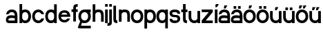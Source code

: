 SplineFontDB: 3.2
FontName: ApolloBlock
FullName: Apollo Block
FamilyName: Apollo
Weight: Regular
Copyright: Copyright (c) 2025, Natsu Potato\nApollo Block is made available under CC BY-SA
UComments: "2025-3-12: Created with FontForge (http://fontforge.org)"
Version: 001.000
ItalicAngle: 0
UnderlinePosition: -100
UnderlineWidth: 50
Ascent: 800
Descent: 200
InvalidEm: 0
LayerCount: 2
Layer: 0 0 "Back" 1
Layer: 1 0 "Fore" 0
XUID: [1021 681 -1272466032 3114616]
StyleMap: 0x0000
FSType: 0
OS2Version: 0
OS2_WeightWidthSlopeOnly: 0
OS2_UseTypoMetrics: 1
CreationTime: 1741812626
ModificationTime: 1741913212
OS2TypoAscent: 0
OS2TypoAOffset: 1
OS2TypoDescent: 0
OS2TypoDOffset: 1
OS2TypoLinegap: 90
OS2WinAscent: 0
OS2WinAOffset: 1
OS2WinDescent: 0
OS2WinDOffset: 1
HheadAscent: 0
HheadAOffset: 1
HheadDescent: 0
HheadDOffset: 1
OS2Vendor: 'PfEd'
MarkAttachClasses: 1
DEI: 91125
LangName: 1033
Encoding: ISO8859-1
UnicodeInterp: none
NameList: AGL For New Fonts
DisplaySize: -48
AntiAlias: 1
FitToEm: 0
WinInfo: 44 22 10
BeginPrivate: 0
EndPrivate
Grid
-128 -192 m 1
 1024 -192 l 1025
-128 -128 m 1
 1024 -128 l 1025
-128 -64 m 1
 1024 -64 l 1025
-128 0 m 1
 1024 0 l 1025
-128 64 m 1
 1024 64 l 1025
-128 128 m 1
 1024 128 l 1025
-128 192 m 1
 1024 192 l 1025
-128 256 m 1
 1024 256 l 1025
-128 320 m 1
 1024 320 l 1025
-128 384 m 1
 1024 384 l 1025
-128 448 m 1
 1024 448 l 1025
-128 512 m 1
 1024 512 l 1025
-128 576 m 1
 1024 576 l 1025
-128 640 m 1
 1024 640 l 1025
-128 -192 m 1
 -128 640 l 1025
-64 -192 m 1
 -64 640 l 1025
0 -192 m 1
 0 640 l 1025
64 -192 m 1
 64 640 l 1025
128 -192 m 1
 128 640 l 1025
192 -192 m 1
 192 640 l 1025
256 -192 m 1
 256 640 l 1025
320 -192 m 1
 320 640 l 1025
384 -192 m 1
 384 640 l 1025
448 -192 m 1
 448 640 l 1025
512 -192 m 1
 512 640 l 1025
576 -192 m 1
 576 640 l 1025
640 -192 m 1
 640 640 l 1025
704 -192 m 1
 704 640 l 1025
768 -192 m 1
 768 640 l 1025
832 -192 m 1
 832 640 l 1025
896 -192 m 1
 896 640 l 1025
960 -192 m 1
 960 640 l 1025
1024 -192 m 1
 1024 640 l 1025
-128 -192 m 1025
-112 -192 m 1025
-96 -192 m 1025
-80 -192 m 1025
-64 -192 m 1025
-48 -192 m 1025
-32 -192 m 1025
-16 -192 m 1025
0 -192 m 1025
16 -192 m 1025
32 -192 m 1025
48 -192 m 1025
64 -192 m 1025
80 -192 m 1025
96 -192 m 1025
112 -192 m 1025
128 -192 m 1025
144 -192 m 1025
160 -192 m 1025
176 -192 m 1025
192 -192 m 1025
208 -192 m 1025
224 -192 m 1025
240 -192 m 1025
256 -192 m 1025
272 -192 m 1025
288 -192 m 1025
304 -192 m 1025
320 -192 m 1025
336 -192 m 1025
352 -192 m 1025
368 -192 m 1025
384 -192 m 1025
400 -192 m 1025
416 -192 m 1025
432 -192 m 1025
448 -192 m 1025
464 -192 m 1025
480 -192 m 1025
496 -192 m 1025
512 -192 m 1025
528 -192 m 1025
544 -192 m 1025
560 -192 m 1025
576 -192 m 1025
592 -192 m 1025
608 -192 m 1025
624 -192 m 1025
640 -192 m 1025
656 -192 m 1025
672 -192 m 1025
688 -192 m 1025
704 -192 m 1025
720 -192 m 1025
736 -192 m 1025
752 -192 m 1025
768 -192 m 1025
784 -192 m 1025
800 -192 m 1025
816 -192 m 1025
832 -192 m 1025
848 -192 m 1025
864 -192 m 1025
880 -192 m 1025
896 -192 m 1025
912 -192 m 1025
928 -192 m 1025
944 -192 m 1025
960 -192 m 1025
976 -192 m 1025
992 -192 m 1025
1008 -192 m 1025
1024 -192 m 1025
-128 -176 m 1025
-112 -176 m 1025
-96 -176 m 1025
-80 -176 m 1025
-64 -176 m 1025
-48 -176 m 1025
-32 -176 m 1025
-16 -176 m 1025
0 -176 m 1025
16 -176 m 1025
32 -176 m 1025
48 -176 m 1025
64 -176 m 1025
80 -176 m 1025
96 -176 m 1025
112 -176 m 1025
128 -176 m 1025
144 -176 m 1025
160 -176 m 1025
176 -176 m 1025
192 -176 m 1025
208 -176 m 1025
224 -176 m 1025
240 -176 m 1025
256 -176 m 1025
272 -176 m 1025
288 -176 m 1025
304 -176 m 1025
320 -176 m 1025
336 -176 m 1025
352 -176 m 1025
368 -176 m 1025
384 -176 m 1025
400 -176 m 1025
416 -176 m 1025
432 -176 m 1025
448 -176 m 1025
464 -176 m 1025
480 -176 m 1025
496 -176 m 1025
512 -176 m 1025
528 -176 m 1025
544 -176 m 1025
560 -176 m 1025
576 -176 m 1025
592 -176 m 1025
608 -176 m 1025
624 -176 m 1025
640 -176 m 1025
656 -176 m 1025
672 -176 m 1025
688 -176 m 1025
704 -176 m 1025
720 -176 m 1025
736 -176 m 1025
752 -176 m 1025
768 -176 m 1025
784 -176 m 1025
800 -176 m 1025
816 -176 m 1025
832 -176 m 1025
848 -176 m 1025
864 -176 m 1025
880 -176 m 1025
896 -176 m 1025
912 -176 m 1025
928 -176 m 1025
944 -176 m 1025
960 -176 m 1025
976 -176 m 1025
992 -176 m 1025
1008 -176 m 1025
1024 -176 m 1025
-128 -160 m 1025
-112 -160 m 1025
-96 -160 m 1025
-80 -160 m 1025
-64 -160 m 1025
-48 -160 m 1025
-32 -160 m 1025
-16 -160 m 1025
0 -160 m 1025
16 -160 m 1025
32 -160 m 1025
48 -160 m 1025
64 -160 m 1025
80 -160 m 1025
96 -160 m 1025
112 -160 m 1025
128 -160 m 1025
144 -160 m 1025
160 -160 m 1025
176 -160 m 1025
192 -160 m 1025
208 -160 m 1025
224 -160 m 1025
240 -160 m 1025
256 -160 m 1025
272 -160 m 1025
288 -160 m 1025
304 -160 m 1025
320 -160 m 1025
336 -160 m 1025
352 -160 m 1025
368 -160 m 1025
384 -160 m 1025
400 -160 m 1025
416 -160 m 1025
432 -160 m 1025
448 -160 m 1025
464 -160 m 1025
480 -160 m 1025
496 -160 m 1025
512 -160 m 1025
528 -160 m 1025
544 -160 m 1025
560 -160 m 1025
576 -160 m 1025
592 -160 m 1025
608 -160 m 1025
624 -160 m 1025
640 -160 m 1025
656 -160 m 1025
672 -160 m 1025
688 -160 m 1025
704 -160 m 1025
720 -160 m 1025
736 -160 m 1025
752 -160 m 1025
768 -160 m 1025
784 -160 m 1025
800 -160 m 1025
816 -160 m 1025
832 -160 m 1025
848 -160 m 1025
864 -160 m 1025
880 -160 m 1025
896 -160 m 1025
912 -160 m 1025
928 -160 m 1025
944 -160 m 1025
960 -160 m 1025
976 -160 m 1025
992 -160 m 1025
1008 -160 m 1025
1024 -160 m 1025
-128 -144 m 1025
-112 -144 m 1025
-96 -144 m 1025
-80 -144 m 1025
-64 -144 m 1025
-48 -144 m 1025
-32 -144 m 1025
-16 -144 m 1025
0 -144 m 1025
16 -144 m 1025
32 -144 m 1025
48 -144 m 1025
64 -144 m 1025
80 -144 m 1025
96 -144 m 1025
112 -144 m 1025
128 -144 m 1025
144 -144 m 1025
160 -144 m 1025
176 -144 m 1025
192 -144 m 1025
208 -144 m 1025
224 -144 m 1025
240 -144 m 1025
256 -144 m 1025
272 -144 m 1025
288 -144 m 1025
304 -144 m 1025
320 -144 m 1025
336 -144 m 1025
352 -144 m 1025
368 -144 m 1025
384 -144 m 1025
400 -144 m 1025
416 -144 m 1025
432 -144 m 1025
448 -144 m 1025
464 -144 m 1025
480 -144 m 1025
496 -144 m 1025
512 -144 m 1025
528 -144 m 1025
544 -144 m 1025
560 -144 m 1025
576 -144 m 1025
592 -144 m 1025
608 -144 m 1025
624 -144 m 1025
640 -144 m 1025
656 -144 m 1025
672 -144 m 1025
688 -144 m 1025
704 -144 m 1025
720 -144 m 1025
736 -144 m 1025
752 -144 m 1025
768 -144 m 1025
784 -144 m 1025
800 -144 m 1025
816 -144 m 1025
832 -144 m 1025
848 -144 m 1025
864 -144 m 1025
880 -144 m 1025
896 -144 m 1025
912 -144 m 1025
928 -144 m 1025
944 -144 m 1025
960 -144 m 1025
976 -144 m 1025
992 -144 m 1025
1008 -144 m 1025
1024 -144 m 1025
-128 -128 m 1025
-112 -128 m 1025
-96 -128 m 1025
-80 -128 m 1025
-64 -128 m 1025
-48 -128 m 1025
-32 -128 m 1025
-16 -128 m 1025
0 -128 m 1025
16 -128 m 1025
32 -128 m 1025
48 -128 m 1025
64 -128 m 1025
80 -128 m 1025
96 -128 m 1025
112 -128 m 1025
128 -128 m 1025
144 -128 m 1025
160 -128 m 1025
176 -128 m 1025
192 -128 m 1025
208 -128 m 1025
224 -128 m 1025
240 -128 m 1025
256 -128 m 1025
272 -128 m 1025
288 -128 m 1025
304 -128 m 1025
320 -128 m 1025
336 -128 m 1025
352 -128 m 1025
368 -128 m 1025
384 -128 m 1025
400 -128 m 1025
416 -128 m 1025
432 -128 m 1025
448 -128 m 1025
464 -128 m 1025
480 -128 m 1025
496 -128 m 1025
512 -128 m 1025
528 -128 m 1025
544 -128 m 1025
560 -128 m 1025
576 -128 m 1025
592 -128 m 1025
608 -128 m 1025
624 -128 m 1025
640 -128 m 1025
656 -128 m 1025
672 -128 m 1025
688 -128 m 1025
704 -128 m 1025
720 -128 m 1025
736 -128 m 1025
752 -128 m 1025
768 -128 m 1025
784 -128 m 1025
800 -128 m 1025
816 -128 m 1025
832 -128 m 1025
848 -128 m 1025
864 -128 m 1025
880 -128 m 1025
896 -128 m 1025
912 -128 m 1025
928 -128 m 1025
944 -128 m 1025
960 -128 m 1025
976 -128 m 1025
992 -128 m 1025
1008 -128 m 1025
1024 -128 m 1025
-128 -112 m 1025
-112 -112 m 1025
-96 -112 m 1025
-80 -112 m 1025
-64 -112 m 1025
-48 -112 m 1025
-32 -112 m 1025
-16 -112 m 1025
0 -112 m 1025
16 -112 m 1025
32 -112 m 1025
48 -112 m 1025
64 -112 m 1025
80 -112 m 1025
96 -112 m 1025
112 -112 m 1025
128 -112 m 1025
144 -112 m 1025
160 -112 m 1025
176 -112 m 1025
192 -112 m 1025
208 -112 m 1025
224 -112 m 1025
240 -112 m 1025
256 -112 m 1025
272 -112 m 1025
288 -112 m 1025
304 -112 m 1025
320 -112 m 1025
336 -112 m 1025
352 -112 m 1025
368 -112 m 1025
384 -112 m 1025
400 -112 m 1025
416 -112 m 1025
432 -112 m 1025
448 -112 m 1025
464 -112 m 1025
480 -112 m 1025
496 -112 m 1025
512 -112 m 1025
528 -112 m 1025
544 -112 m 1025
560 -112 m 1025
576 -112 m 1025
592 -112 m 1025
608 -112 m 1025
624 -112 m 1025
640 -112 m 1025
656 -112 m 1025
672 -112 m 1025
688 -112 m 1025
704 -112 m 1025
720 -112 m 1025
736 -112 m 1025
752 -112 m 1025
768 -112 m 1025
784 -112 m 1025
800 -112 m 1025
816 -112 m 1025
832 -112 m 1025
848 -112 m 1025
864 -112 m 1025
880 -112 m 1025
896 -112 m 1025
912 -112 m 1025
928 -112 m 1025
944 -112 m 1025
960 -112 m 1025
976 -112 m 1025
992 -112 m 1025
1008 -112 m 1025
1024 -112 m 1025
-128 -96 m 1025
-112 -96 m 1025
-96 -96 m 1025
-80 -96 m 1025
-64 -96 m 1025
-48 -96 m 1025
-32 -96 m 1025
-16 -96 m 1025
0 -96 m 1025
16 -96 m 1025
32 -96 m 1025
48 -96 m 1025
64 -96 m 1025
80 -96 m 1025
96 -96 m 1025
112 -96 m 1025
128 -96 m 1025
144 -96 m 1025
160 -96 m 1025
176 -96 m 1025
192 -96 m 1025
208 -96 m 1025
224 -96 m 1025
240 -96 m 1025
256 -96 m 1025
272 -96 m 1025
288 -96 m 1025
304 -96 m 1025
320 -96 m 1025
336 -96 m 1025
352 -96 m 1025
368 -96 m 1025
384 -96 m 1025
400 -96 m 1025
416 -96 m 1025
432 -96 m 1025
448 -96 m 1025
464 -96 m 1025
480 -96 m 1025
496 -96 m 1025
512 -96 m 1025
528 -96 m 1025
544 -96 m 1025
560 -96 m 1025
576 -96 m 1025
592 -96 m 1025
608 -96 m 1025
624 -96 m 1025
640 -96 m 1025
656 -96 m 1025
672 -96 m 1025
688 -96 m 1025
704 -96 m 1025
720 -96 m 1025
736 -96 m 1025
752 -96 m 1025
768 -96 m 1025
784 -96 m 1025
800 -96 m 1025
816 -96 m 1025
832 -96 m 1025
848 -96 m 1025
864 -96 m 1025
880 -96 m 1025
896 -96 m 1025
912 -96 m 1025
928 -96 m 1025
944 -96 m 1025
960 -96 m 1025
976 -96 m 1025
992 -96 m 1025
1008 -96 m 1025
1024 -96 m 1025
-128 -80 m 1025
-112 -80 m 1025
-96 -80 m 1025
-80 -80 m 1025
-64 -80 m 1025
-48 -80 m 1025
-32 -80 m 1025
-16 -80 m 1025
0 -80 m 1025
16 -80 m 1025
32 -80 m 1025
48 -80 m 1025
64 -80 m 1025
80 -80 m 1025
96 -80 m 1025
112 -80 m 1025
128 -80 m 1025
144 -80 m 1025
160 -80 m 1025
176 -80 m 1025
192 -80 m 1025
208 -80 m 1025
224 -80 m 1025
240 -80 m 1025
256 -80 m 1025
272 -80 m 1025
288 -80 m 1025
304 -80 m 1025
320 -80 m 1025
336 -80 m 1025
352 -80 m 1025
368 -80 m 1025
384 -80 m 1025
400 -80 m 1025
416 -80 m 1025
432 -80 m 1025
448 -80 m 1025
464 -80 m 1025
480 -80 m 1025
496 -80 m 1025
512 -80 m 1025
528 -80 m 1025
544 -80 m 1025
560 -80 m 1025
576 -80 m 1025
592 -80 m 1025
608 -80 m 1025
624 -80 m 1025
640 -80 m 1025
656 -80 m 1025
672 -80 m 1025
688 -80 m 1025
704 -80 m 1025
720 -80 m 1025
736 -80 m 1025
752 -80 m 1025
768 -80 m 1025
784 -80 m 1025
800 -80 m 1025
816 -80 m 1025
832 -80 m 1025
848 -80 m 1025
864 -80 m 1025
880 -80 m 1025
896 -80 m 1025
912 -80 m 1025
928 -80 m 1025
944 -80 m 1025
960 -80 m 1025
976 -80 m 1025
992 -80 m 1025
1008 -80 m 1025
1024 -80 m 1025
-128 -64 m 1025
-112 -64 m 1025
-96 -64 m 1025
-80 -64 m 1025
-64 -64 m 1025
-48 -64 m 1025
-32 -64 m 1025
-16 -64 m 1025
0 -64 m 1025
16 -64 m 1025
32 -64 m 1025
48 -64 m 1025
64 -64 m 1025
80 -64 m 1025
96 -64 m 1025
112 -64 m 1025
128 -64 m 1025
144 -64 m 1025
160 -64 m 1025
176 -64 m 1025
192 -64 m 1025
208 -64 m 1025
224 -64 m 1025
240 -64 m 1025
256 -64 m 1025
272 -64 m 1025
288 -64 m 1025
304 -64 m 1025
320 -64 m 1025
336 -64 m 1025
352 -64 m 1025
368 -64 m 1025
384 -64 m 1025
400 -64 m 1025
416 -64 m 1025
432 -64 m 1025
448 -64 m 1025
464 -64 m 1025
480 -64 m 1025
496 -64 m 1025
512 -64 m 1025
528 -64 m 1025
544 -64 m 1025
560 -64 m 1025
576 -64 m 1025
592 -64 m 1025
608 -64 m 1025
624 -64 m 1025
640 -64 m 1025
656 -64 m 1025
672 -64 m 1025
688 -64 m 1025
704 -64 m 1025
720 -64 m 1025
736 -64 m 1025
752 -64 m 1025
768 -64 m 1025
784 -64 m 1025
800 -64 m 1025
816 -64 m 1025
832 -64 m 1025
848 -64 m 1025
864 -64 m 1025
880 -64 m 1025
896 -64 m 1025
912 -64 m 1025
928 -64 m 1025
944 -64 m 1025
960 -64 m 1025
976 -64 m 1025
992 -64 m 1025
1008 -64 m 1025
1024 -64 m 1025
-128 -48 m 1025
-112 -48 m 1025
-96 -48 m 1025
-80 -48 m 1025
-64 -48 m 1025
-48 -48 m 1025
-32 -48 m 1025
-16 -48 m 1025
0 -48 m 1025
16 -48 m 1025
32 -48 m 1025
48 -48 m 1025
64 -48 m 1025
80 -48 m 1025
96 -48 m 1025
112 -48 m 1025
128 -48 m 1025
144 -48 m 1025
160 -48 m 1025
176 -48 m 1025
192 -48 m 1025
208 -48 m 1025
224 -48 m 1025
240 -48 m 1025
256 -48 m 1025
272 -48 m 1025
288 -48 m 1025
304 -48 m 1025
320 -48 m 1025
336 -48 m 1025
352 -48 m 1025
368 -48 m 1025
384 -48 m 1025
400 -48 m 1025
416 -48 m 1025
432 -48 m 1025
448 -48 m 1025
464 -48 m 1025
480 -48 m 1025
496 -48 m 1025
512 -48 m 1025
528 -48 m 1025
544 -48 m 1025
560 -48 m 1025
576 -48 m 1025
592 -48 m 1025
608 -48 m 1025
624 -48 m 1025
640 -48 m 1025
656 -48 m 1025
672 -48 m 1025
688 -48 m 1025
704 -48 m 1025
720 -48 m 1025
736 -48 m 1025
752 -48 m 1025
768 -48 m 1025
784 -48 m 1025
800 -48 m 1025
816 -48 m 1025
832 -48 m 1025
848 -48 m 1025
864 -48 m 1025
880 -48 m 1025
896 -48 m 1025
912 -48 m 1025
928 -48 m 1025
944 -48 m 1025
960 -48 m 1025
976 -48 m 1025
992 -48 m 1025
1008 -48 m 1025
1024 -48 m 1025
-128 -32 m 1025
-112 -32 m 1025
-96 -32 m 1025
-80 -32 m 1025
-64 -32 m 1025
-48 -32 m 1025
-32 -32 m 1025
-16 -32 m 1025
0 -32 m 1025
16 -32 m 1025
32 -32 m 1025
48 -32 m 1025
64 -32 m 1025
80 -32 m 1025
96 -32 m 1025
112 -32 m 1025
128 -32 m 1025
144 -32 m 1025
160 -32 m 1025
176 -32 m 1025
192 -32 m 1025
208 -32 m 1025
224 -32 m 1025
240 -32 m 1025
256 -32 m 1025
272 -32 m 1025
288 -32 m 1025
304 -32 m 1025
320 -32 m 1025
336 -32 m 1025
352 -32 m 1025
368 -32 m 1025
384 -32 m 1025
400 -32 m 1025
416 -32 m 1025
432 -32 m 1025
448 -32 m 1025
464 -32 m 1025
480 -32 m 1025
496 -32 m 1025
512 -32 m 1025
528 -32 m 1025
544 -32 m 1025
560 -32 m 1025
576 -32 m 1025
592 -32 m 1025
608 -32 m 1025
624 -32 m 1025
640 -32 m 1025
656 -32 m 1025
672 -32 m 1025
688 -32 m 1025
704 -32 m 1025
720 -32 m 1025
736 -32 m 1025
752 -32 m 1025
768 -32 m 1025
784 -32 m 1025
800 -32 m 1025
816 -32 m 1025
832 -32 m 1025
848 -32 m 1025
864 -32 m 1025
880 -32 m 1025
896 -32 m 1025
912 -32 m 1025
928 -32 m 1025
944 -32 m 1025
960 -32 m 1025
976 -32 m 1025
992 -32 m 1025
1008 -32 m 1025
1024 -32 m 1025
-128 -16 m 1025
-112 -16 m 1025
-96 -16 m 1025
-80 -16 m 1025
-64 -16 m 1025
-48 -16 m 1025
-32 -16 m 1025
-16 -16 m 1025
0 -16 m 1025
16 -16 m 1025
32 -16 m 1025
48 -16 m 1025
64 -16 m 1025
80 -16 m 1025
96 -16 m 1025
112 -16 m 1025
128 -16 m 1025
144 -16 m 1025
160 -16 m 1025
176 -16 m 1025
192 -16 m 1025
208 -16 m 1025
224 -16 m 1025
240 -16 m 1025
256 -16 m 1025
272 -16 m 1025
288 -16 m 1025
304 -16 m 1025
320 -16 m 1025
336 -16 m 1025
352 -16 m 1025
368 -16 m 1025
384 -16 m 1025
400 -16 m 1025
416 -16 m 1025
432 -16 m 1025
448 -16 m 1025
464 -16 m 1025
480 -16 m 1025
496 -16 m 1025
512 -16 m 1025
528 -16 m 1025
544 -16 m 1025
560 -16 m 1025
576 -16 m 1025
592 -16 m 1025
608 -16 m 1025
624 -16 m 1025
640 -16 m 1025
656 -16 m 1025
672 -16 m 1025
688 -16 m 1025
704 -16 m 1025
720 -16 m 1025
736 -16 m 1025
752 -16 m 1025
768 -16 m 1025
784 -16 m 1025
800 -16 m 1025
816 -16 m 1025
832 -16 m 1025
848 -16 m 1025
864 -16 m 1025
880 -16 m 1025
896 -16 m 1025
912 -16 m 1025
928 -16 m 1025
944 -16 m 1025
960 -16 m 1025
976 -16 m 1025
992 -16 m 1025
1008 -16 m 1025
1024 -16 m 1025
-128 0 m 1025
-112 0 m 1025
-96 0 m 1025
-80 0 m 1025
-64 0 m 1025
-48 0 m 1025
-32 0 m 1025
-16 0 m 1025
0 0 m 1025
16 0 m 1025
32 0 m 1025
48 0 m 1025
64 0 m 1025
80 0 m 1025
96 0 m 1025
112 0 m 1025
128 0 m 1025
144 0 m 1025
160 0 m 1025
176 0 m 1025
192 0 m 1025
208 0 m 1025
224 0 m 1025
240 0 m 1025
256 0 m 1025
272 0 m 1025
288 0 m 1025
304 0 m 1025
320 0 m 1025
336 0 m 1025
352 0 m 1025
368 0 m 1025
384 0 m 1025
400 0 m 1025
416 0 m 1025
432 0 m 1025
448 0 m 1025
464 0 m 1025
480 0 m 1025
496 0 m 1025
512 0 m 1025
528 0 m 1025
544 0 m 1025
560 0 m 1025
576 0 m 1025
592 0 m 1025
608 0 m 1025
624 0 m 1025
640 0 m 1025
656 0 m 1025
672 0 m 1025
688 0 m 1025
704 0 m 1025
720 0 m 1025
736 0 m 1025
752 0 m 1025
768 0 m 1025
784 0 m 1025
800 0 m 1025
816 0 m 1025
832 0 m 1025
848 0 m 1025
864 0 m 1025
880 0 m 1025
896 0 m 1025
912 0 m 1025
928 0 m 1025
944 0 m 1025
960 0 m 1025
976 0 m 1025
992 0 m 1025
1008 0 m 1025
1024 0 m 1025
-128 16 m 1025
-112 16 m 1025
-96 16 m 1025
-80 16 m 1025
-64 16 m 1025
-48 16 m 1025
-32 16 m 1025
-16 16 m 1025
0 16 m 1025
16 16 m 1025
32 16 m 1025
48 16 m 1025
64 16 m 1025
80 16 m 1025
96 16 m 1025
112 16 m 1025
128 16 m 1025
144 16 m 1025
160 16 m 1025
176 16 m 1025
192 16 m 1025
208 16 m 1025
224 16 m 1025
240 16 m 1025
256 16 m 1025
272 16 m 1025
288 16 m 1025
304 16 m 1025
320 16 m 1025
336 16 m 1025
352 16 m 1025
368 16 m 1025
384 16 m 1025
400 16 m 1025
416 16 m 1025
432 16 m 1025
448 16 m 1025
464 16 m 1025
480 16 m 1025
496 16 m 1025
512 16 m 1025
528 16 m 1025
544 16 m 1025
560 16 m 1025
576 16 m 1025
592 16 m 1025
608 16 m 1025
624 16 m 1025
640 16 m 1025
656 16 m 1025
672 16 m 1025
688 16 m 1025
704 16 m 1025
720 16 m 1025
736 16 m 1025
752 16 m 1025
768 16 m 1025
784 16 m 1025
800 16 m 1025
816 16 m 1025
832 16 m 1025
848 16 m 1025
864 16 m 1025
880 16 m 1025
896 16 m 1025
912 16 m 1025
928 16 m 1025
944 16 m 1025
960 16 m 1025
976 16 m 1025
992 16 m 1025
1008 16 m 1025
1024 16 m 1025
-128 32 m 1025
-112 32 m 1025
-96 32 m 1025
-80 32 m 1025
-64 32 m 1025
-48 32 m 1025
-32 32 m 1025
-16 32 m 1025
0 32 m 1025
16 32 m 1025
32 32 m 1025
48 32 m 1025
64 32 m 1025
80 32 m 1025
96 32 m 1025
112 32 m 1025
128 32 m 1025
144 32 m 1025
160 32 m 1025
176 32 m 1025
192 32 m 1025
208 32 m 1025
224 32 m 1025
240 32 m 1025
256 32 m 1025
272 32 m 1025
288 32 m 1025
304 32 m 1025
320 32 m 1025
336 32 m 1025
352 32 m 1025
368 32 m 1025
384 32 m 1025
400 32 m 1025
416 32 m 1025
432 32 m 1025
448 32 m 1025
464 32 m 1025
480 32 m 1025
496 32 m 1025
512 32 m 1025
528 32 m 1025
544 32 m 1025
560 32 m 1025
576 32 m 1025
592 32 m 1025
608 32 m 1025
624 32 m 1025
640 32 m 1025
656 32 m 1025
672 32 m 1025
688 32 m 1025
704 32 m 1025
720 32 m 1025
736 32 m 1025
752 32 m 1025
768 32 m 1025
784 32 m 1025
800 32 m 1025
816 32 m 1025
832 32 m 1025
848 32 m 1025
864 32 m 1025
880 32 m 1025
896 32 m 1025
912 32 m 1025
928 32 m 1025
944 32 m 1025
960 32 m 1025
976 32 m 1025
992 32 m 1025
1008 32 m 1025
1024 32 m 1025
-128 48 m 1025
-112 48 m 1025
-96 48 m 1025
-80 48 m 1025
-64 48 m 1025
-48 48 m 1025
-32 48 m 1025
-16 48 m 1025
0 48 m 1025
16 48 m 1025
32 48 m 1025
48 48 m 1025
64 48 m 1025
80 48 m 1025
96 48 m 1025
112 48 m 1025
128 48 m 1025
144 48 m 1025
160 48 m 1025
176 48 m 1025
192 48 m 1025
208 48 m 1025
224 48 m 1025
240 48 m 1025
256 48 m 1025
272 48 m 1025
288 48 m 1025
304 48 m 1025
320 48 m 1025
336 48 m 1025
352 48 m 1025
368 48 m 1025
384 48 m 1025
400 48 m 1025
416 48 m 1025
432 48 m 1025
448 48 m 1025
464 48 m 1025
480 48 m 1025
496 48 m 1025
512 48 m 1025
528 48 m 1025
544 48 m 1025
560 48 m 1025
576 48 m 1025
592 48 m 1025
608 48 m 1025
624 48 m 1025
640 48 m 1025
656 48 m 1025
672 48 m 1025
688 48 m 1025
704 48 m 1025
720 48 m 1025
736 48 m 1025
752 48 m 1025
768 48 m 1025
784 48 m 1025
800 48 m 1025
816 48 m 1025
832 48 m 1025
848 48 m 1025
864 48 m 1025
880 48 m 1025
896 48 m 1025
912 48 m 1025
928 48 m 1025
944 48 m 1025
960 48 m 1025
976 48 m 1025
992 48 m 1025
1008 48 m 1025
1024 48 m 1025
-128 64 m 1025
-112 64 m 1025
-96 64 m 1025
-80 64 m 1025
-64 64 m 1025
-48 64 m 1025
-32 64 m 1025
-16 64 m 1025
0 64 m 1025
16 64 m 1025
32 64 m 1025
48 64 m 1025
64 64 m 1025
80 64 m 1025
96 64 m 1025
112 64 m 1025
128 64 m 1025
144 64 m 1025
160 64 m 1025
176 64 m 1025
192 64 m 1025
208 64 m 1025
224 64 m 1025
240 64 m 1025
256 64 m 1025
272 64 m 1025
288 64 m 1025
304 64 m 1025
320 64 m 1025
336 64 m 1025
352 64 m 1025
368 64 m 1025
384 64 m 1025
400 64 m 1025
416 64 m 1025
432 64 m 1025
448 64 m 1025
464 64 m 1025
480 64 m 1025
496 64 m 1025
512 64 m 1025
528 64 m 1025
544 64 m 1025
560 64 m 1025
576 64 m 1025
592 64 m 1025
608 64 m 1025
624 64 m 1025
640 64 m 1025
656 64 m 1025
672 64 m 1025
688 64 m 1025
704 64 m 1025
720 64 m 1025
736 64 m 1025
752 64 m 1025
768 64 m 1025
784 64 m 1025
800 64 m 1025
816 64 m 1025
832 64 m 1025
848 64 m 1025
864 64 m 1025
880 64 m 1025
896 64 m 1025
912 64 m 1025
928 64 m 1025
944 64 m 1025
960 64 m 1025
976 64 m 1025
992 64 m 1025
1008 64 m 1025
1024 64 m 1025
-128 80 m 1025
-112 80 m 1025
-96 80 m 1025
-80 80 m 1025
-64 80 m 1025
-48 80 m 1025
-32 80 m 1025
-16 80 m 1025
0 80 m 1025
16 80 m 1025
32 80 m 1025
48 80 m 1025
64 80 m 1025
80 80 m 1025
96 80 m 1025
112 80 m 1025
128 80 m 1025
144 80 m 1025
160 80 m 1025
176 80 m 1025
192 80 m 1025
208 80 m 1025
224 80 m 1025
240 80 m 1025
256 80 m 1025
272 80 m 1025
288 80 m 1025
304 80 m 1025
320 80 m 1025
336 80 m 1025
352 80 m 1025
368 80 m 1025
384 80 m 1025
400 80 m 1025
416 80 m 1025
432 80 m 1025
448 80 m 1025
464 80 m 1025
480 80 m 1025
496 80 m 1025
512 80 m 1025
528 80 m 1025
544 80 m 1025
560 80 m 1025
576 80 m 1025
592 80 m 1025
608 80 m 1025
624 80 m 1025
640 80 m 1025
656 80 m 1025
672 80 m 1025
688 80 m 1025
704 80 m 1025
720 80 m 1025
736 80 m 1025
752 80 m 1025
768 80 m 1025
784 80 m 1025
800 80 m 1025
816 80 m 1025
832 80 m 1025
848 80 m 1025
864 80 m 1025
880 80 m 1025
896 80 m 1025
912 80 m 1025
928 80 m 1025
944 80 m 1025
960 80 m 1025
976 80 m 1025
992 80 m 1025
1008 80 m 1025
1024 80 m 1025
-128 96 m 1025
-112 96 m 1025
-96 96 m 1025
-80 96 m 1025
-64 96 m 1025
-48 96 m 1025
-32 96 m 1025
-16 96 m 1025
0 96 m 1025
16 96 m 1025
32 96 m 1025
48 96 m 1025
64 96 m 1025
80 96 m 1025
96 96 m 1025
112 96 m 1025
128 96 m 1025
144 96 m 1025
160 96 m 1025
176 96 m 1025
192 96 m 1025
208 96 m 1025
224 96 m 1025
240 96 m 1025
256 96 m 1025
272 96 m 1025
288 96 m 1025
304 96 m 1025
320 96 m 1025
336 96 m 1025
352 96 m 1025
368 96 m 1025
384 96 m 1025
400 96 m 1025
416 96 m 1025
432 96 m 1025
448 96 m 1025
464 96 m 1025
480 96 m 1025
496 96 m 1025
512 96 m 1025
528 96 m 1025
544 96 m 1025
560 96 m 1025
576 96 m 1025
592 96 m 1025
608 96 m 1025
624 96 m 1025
640 96 m 1025
656 96 m 1025
672 96 m 1025
688 96 m 1025
704 96 m 1025
720 96 m 1025
736 96 m 1025
752 96 m 1025
768 96 m 1025
784 96 m 1025
800 96 m 1025
816 96 m 1025
832 96 m 1025
848 96 m 1025
864 96 m 1025
880 96 m 1025
896 96 m 1025
912 96 m 1025
928 96 m 1025
944 96 m 1025
960 96 m 1025
976 96 m 1025
992 96 m 1025
1008 96 m 1025
1024 96 m 1025
-128 112 m 1025
-112 112 m 1025
-96 112 m 1025
-80 112 m 1025
-64 112 m 1025
-48 112 m 1025
-32 112 m 1025
-16 112 m 1025
0 112 m 1025
16 112 m 1025
32 112 m 1025
48 112 m 1025
64 112 m 1025
80 112 m 1025
96 112 m 1025
112 112 m 1025
128 112 m 1025
144 112 m 1025
160 112 m 1025
176 112 m 1025
192 112 m 1025
208 112 m 1025
224 112 m 1025
240 112 m 1025
256 112 m 1025
272 112 m 1025
288 112 m 1025
304 112 m 1025
320 112 m 1025
336 112 m 1025
352 112 m 1025
368 112 m 1025
384 112 m 1025
400 112 m 1025
416 112 m 1025
432 112 m 1025
448 112 m 1025
464 112 m 1025
480 112 m 1025
496 112 m 1025
512 112 m 1025
528 112 m 1025
544 112 m 1025
560 112 m 1025
576 112 m 1025
592 112 m 1025
608 112 m 1025
624 112 m 1025
640 112 m 1025
656 112 m 1025
672 112 m 1025
688 112 m 1025
704 112 m 1025
720 112 m 1025
736 112 m 1025
752 112 m 1025
768 112 m 1025
784 112 m 1025
800 112 m 1025
816 112 m 1025
832 112 m 1025
848 112 m 1025
864 112 m 1025
880 112 m 1025
896 112 m 1025
912 112 m 1025
928 112 m 1025
944 112 m 1025
960 112 m 1025
976 112 m 1025
992 112 m 1025
1008 112 m 1025
1024 112 m 1025
-128 128 m 1025
-112 128 m 1025
-96 128 m 1025
-80 128 m 1025
-64 128 m 1025
-48 128 m 1025
-32 128 m 1025
-16 128 m 1025
0 128 m 1025
16 128 m 1025
32 128 m 1025
48 128 m 1025
64 128 m 1025
80 128 m 1025
96 128 m 1025
112 128 m 1025
128 128 m 1025
144 128 m 1025
160 128 m 1025
176 128 m 1025
192 128 m 1025
208 128 m 1025
224 128 m 1025
240 128 m 1025
256 128 m 1025
272 128 m 1025
288 128 m 1025
304 128 m 1025
320 128 m 1025
336 128 m 1025
352 128 m 1025
368 128 m 1025
384 128 m 1025
400 128 m 1025
416 128 m 1025
432 128 m 1025
448 128 m 1025
464 128 m 1025
480 128 m 1025
496 128 m 1025
512 128 m 1025
528 128 m 1025
544 128 m 1025
560 128 m 1025
576 128 m 1025
592 128 m 1025
608 128 m 1025
624 128 m 1025
640 128 m 1025
656 128 m 1025
672 128 m 1025
688 128 m 1025
704 128 m 1025
720 128 m 1025
736 128 m 1025
752 128 m 1025
768 128 m 1025
784 128 m 1025
800 128 m 1025
816 128 m 1025
832 128 m 1025
848 128 m 1025
864 128 m 1025
880 128 m 1025
896 128 m 1025
912 128 m 1025
928 128 m 1025
944 128 m 1025
960 128 m 1025
976 128 m 1025
992 128 m 1025
1008 128 m 1025
1024 128 m 1025
-128 144 m 1025
-112 144 m 1025
-96 144 m 1025
-80 144 m 1025
-64 144 m 1025
-48 144 m 1025
-32 144 m 1025
-16 144 m 1025
0 144 m 1025
16 144 m 1025
32 144 m 1025
48 144 m 1025
64 144 m 1025
80 144 m 1025
96 144 m 1025
112 144 m 1025
128 144 m 1025
144 144 m 1025
160 144 m 1025
176 144 m 1025
192 144 m 1025
208 144 m 1025
224 144 m 1025
240 144 m 1025
256 144 m 1025
272 144 m 1025
288 144 m 1025
304 144 m 1025
320 144 m 1025
336 144 m 1025
352 144 m 1025
368 144 m 1025
384 144 m 1025
400 144 m 1025
416 144 m 1025
432 144 m 1025
448 144 m 1025
464 144 m 1025
480 144 m 1025
496 144 m 1025
512 144 m 1025
528 144 m 1025
544 144 m 1025
560 144 m 1025
576 144 m 1025
592 144 m 1025
608 144 m 1025
624 144 m 1025
640 144 m 1025
656 144 m 1025
672 144 m 1025
688 144 m 1025
704 144 m 1025
720 144 m 1025
736 144 m 1025
752 144 m 1025
768 144 m 1025
784 144 m 1025
800 144 m 1025
816 144 m 1025
832 144 m 1025
848 144 m 1025
864 144 m 1025
880 144 m 1025
896 144 m 1025
912 144 m 1025
928 144 m 1025
944 144 m 1025
960 144 m 1025
976 144 m 1025
992 144 m 1025
1008 144 m 1025
1024 144 m 1025
-128 160 m 1025
-112 160 m 1025
-96 160 m 1025
-80 160 m 1025
-64 160 m 1025
-48 160 m 1025
-32 160 m 1025
-16 160 m 1025
0 160 m 1025
16 160 m 1025
32 160 m 1025
48 160 m 1025
64 160 m 1025
80 160 m 1025
96 160 m 1025
112 160 m 1025
128 160 m 1025
144 160 m 1025
160 160 m 1025
176 160 m 1025
192 160 m 1025
208 160 m 1025
224 160 m 1025
240 160 m 1025
256 160 m 1025
272 160 m 1025
288 160 m 1025
304 160 m 1025
320 160 m 1025
336 160 m 1025
352 160 m 1025
368 160 m 1025
384 160 m 1025
400 160 m 1025
416 160 m 1025
432 160 m 1025
448 160 m 1025
464 160 m 1025
480 160 m 1025
496 160 m 1025
512 160 m 1025
528 160 m 1025
544 160 m 1025
560 160 m 1025
576 160 m 1025
592 160 m 1025
608 160 m 1025
624 160 m 1025
640 160 m 1025
656 160 m 1025
672 160 m 1025
688 160 m 1025
704 160 m 1025
720 160 m 1025
736 160 m 1025
752 160 m 1025
768 160 m 1025
784 160 m 1025
800 160 m 1025
816 160 m 1025
832 160 m 1025
848 160 m 1025
864 160 m 1025
880 160 m 1025
896 160 m 1025
912 160 m 1025
928 160 m 1025
944 160 m 1025
960 160 m 1025
976 160 m 1025
992 160 m 1025
1008 160 m 1025
1024 160 m 1025
-128 176 m 1025
-112 176 m 1025
-96 176 m 1025
-80 176 m 1025
-64 176 m 1025
-48 176 m 1025
-32 176 m 1025
-16 176 m 1025
0 176 m 1025
16 176 m 1025
32 176 m 1025
48 176 m 1025
64 176 m 1025
80 176 m 1025
96 176 m 1025
112 176 m 1025
128 176 m 1025
144 176 m 1025
160 176 m 1025
176 176 m 1025
192 176 m 1025
208 176 m 1025
224 176 m 1025
240 176 m 1025
256 176 m 1025
272 176 m 1025
288 176 m 1025
304 176 m 1025
320 176 m 1025
336 176 m 1025
352 176 m 1025
368 176 m 1025
384 176 m 1025
400 176 m 1025
416 176 m 1025
432 176 m 1025
448 176 m 1025
464 176 m 1025
480 176 m 1025
496 176 m 1025
512 176 m 1025
528 176 m 1025
544 176 m 1025
560 176 m 1025
576 176 m 1025
592 176 m 1025
608 176 m 1025
624 176 m 1025
640 176 m 1025
656 176 m 1025
672 176 m 1025
688 176 m 1025
704 176 m 1025
720 176 m 1025
736 176 m 1025
752 176 m 1025
768 176 m 1025
784 176 m 1025
800 176 m 1025
816 176 m 1025
832 176 m 1025
848 176 m 1025
864 176 m 1025
880 176 m 1025
896 176 m 1025
912 176 m 1025
928 176 m 1025
944 176 m 1025
960 176 m 1025
976 176 m 1025
992 176 m 1025
1008 176 m 1025
1024 176 m 1025
-128 192 m 1025
-112 192 m 1025
-96 192 m 1025
-80 192 m 1025
-64 192 m 1025
-48 192 m 1025
-32 192 m 1025
-16 192 m 1025
0 192 m 1025
16 192 m 1025
32 192 m 1025
48 192 m 1025
64 192 m 1025
80 192 m 1025
96 192 m 1025
112 192 m 1025
128 192 m 1025
144 192 m 1025
160 192 m 1025
176 192 m 1025
192 192 m 1025
208 192 m 1025
224 192 m 1025
240 192 m 1025
256 192 m 1025
272 192 m 1025
288 192 m 1025
304 192 m 1025
320 192 m 1025
336 192 m 1025
352 192 m 1025
368 192 m 1025
384 192 m 1025
400 192 m 1025
416 192 m 1025
432 192 m 1025
448 192 m 1025
464 192 m 1025
480 192 m 1025
496 192 m 1025
512 192 m 1025
528 192 m 1025
544 192 m 1025
560 192 m 1025
576 192 m 1025
592 192 m 1025
608 192 m 1025
624 192 m 1025
640 192 m 1025
656 192 m 1025
672 192 m 1025
688 192 m 1025
704 192 m 1025
720 192 m 1025
736 192 m 1025
752 192 m 1025
768 192 m 1025
784 192 m 1025
800 192 m 1025
816 192 m 1025
832 192 m 1025
848 192 m 1025
864 192 m 1025
880 192 m 1025
896 192 m 1025
912 192 m 1025
928 192 m 1025
944 192 m 1025
960 192 m 1025
976 192 m 1025
992 192 m 1025
1008 192 m 1025
1024 192 m 1025
-128 208 m 1025
-112 208 m 1025
-96 208 m 1025
-80 208 m 1025
-64 208 m 1025
-48 208 m 1025
-32 208 m 1025
-16 208 m 1025
0 208 m 1025
16 208 m 1025
32 208 m 1025
48 208 m 1025
64 208 m 1025
80 208 m 1025
96 208 m 1025
112 208 m 1025
128 208 m 1025
144 208 m 1025
160 208 m 1025
176 208 m 1025
192 208 m 1025
208 208 m 1025
224 208 m 1025
240 208 m 1025
256 208 m 1025
272 208 m 1025
288 208 m 1025
304 208 m 1025
320 208 m 1025
336 208 m 1025
352 208 m 1025
368 208 m 1025
384 208 m 1025
400 208 m 1025
416 208 m 1025
432 208 m 1025
448 208 m 1025
464 208 m 1025
480 208 m 1025
496 208 m 1025
512 208 m 1025
528 208 m 1025
544 208 m 1025
560 208 m 1025
576 208 m 1025
592 208 m 1025
608 208 m 1025
624 208 m 1025
640 208 m 1025
656 208 m 1025
672 208 m 1025
688 208 m 1025
704 208 m 1025
720 208 m 1025
736 208 m 1025
752 208 m 1025
768 208 m 1025
784 208 m 1025
800 208 m 1025
816 208 m 1025
832 208 m 1025
848 208 m 1025
864 208 m 1025
880 208 m 1025
896 208 m 1025
912 208 m 1025
928 208 m 1025
944 208 m 1025
960 208 m 1025
976 208 m 1025
992 208 m 1025
1008 208 m 1025
1024 208 m 1025
-128 224 m 1025
-112 224 m 1025
-96 224 m 1025
-80 224 m 1025
-64 224 m 1025
-48 224 m 1025
-32 224 m 1025
-16 224 m 1025
0 224 m 1025
16 224 m 1025
32 224 m 1025
48 224 m 1025
64 224 m 1025
80 224 m 1025
96 224 m 1025
112 224 m 1025
128 224 m 1025
144 224 m 1025
160 224 m 1025
176 224 m 1025
192 224 m 1025
208 224 m 1025
224 224 m 1025
240 224 m 1025
256 224 m 1025
272 224 m 1025
288 224 m 1025
304 224 m 1025
320 224 m 1025
336 224 m 1025
352 224 m 1025
368 224 m 1025
384 224 m 1025
400 224 m 1025
416 224 m 1025
432 224 m 1025
448 224 m 1025
464 224 m 1025
480 224 m 1025
496 224 m 1025
512 224 m 1025
528 224 m 1025
544 224 m 1025
560 224 m 1025
576 224 m 1025
592 224 m 1025
608 224 m 1025
624 224 m 1025
640 224 m 1025
656 224 m 1025
672 224 m 1025
688 224 m 1025
704 224 m 1025
720 224 m 1025
736 224 m 1025
752 224 m 1025
768 224 m 1025
784 224 m 1025
800 224 m 1025
816 224 m 1025
832 224 m 1025
848 224 m 1025
864 224 m 1025
880 224 m 1025
896 224 m 1025
912 224 m 1025
928 224 m 1025
944 224 m 1025
960 224 m 1025
976 224 m 1025
992 224 m 1025
1008 224 m 1025
1024 224 m 1025
-128 240 m 1025
-112 240 m 1025
-96 240 m 1025
-80 240 m 1025
-64 240 m 1025
-48 240 m 1025
-32 240 m 1025
-16 240 m 1025
0 240 m 1025
16 240 m 1025
32 240 m 1025
48 240 m 1025
64 240 m 1025
80 240 m 1025
96 240 m 1025
112 240 m 1025
128 240 m 1025
144 240 m 1025
160 240 m 1025
176 240 m 1025
192 240 m 1025
208 240 m 1025
224 240 m 1025
240 240 m 1025
256 240 m 1025
272 240 m 1025
288 240 m 1025
304 240 m 1025
320 240 m 1025
336 240 m 1025
352 240 m 1025
368 240 m 1025
384 240 m 1025
400 240 m 1025
416 240 m 1025
432 240 m 1025
448 240 m 1025
464 240 m 1025
480 240 m 1025
496 240 m 1025
512 240 m 1025
528 240 m 1025
544 240 m 1025
560 240 m 1025
576 240 m 1025
592 240 m 1025
608 240 m 1025
624 240 m 1025
640 240 m 1025
656 240 m 1025
672 240 m 1025
688 240 m 1025
704 240 m 1025
720 240 m 1025
736 240 m 1025
752 240 m 1025
768 240 m 1025
784 240 m 1025
800 240 m 1025
816 240 m 1025
832 240 m 1025
848 240 m 1025
864 240 m 1025
880 240 m 1025
896 240 m 1025
912 240 m 1025
928 240 m 1025
944 240 m 1025
960 240 m 1025
976 240 m 1025
992 240 m 1025
1008 240 m 1025
1024 240 m 1025
-128 256 m 1025
-112 256 m 1025
-96 256 m 1025
-80 256 m 1025
-64 256 m 1025
-48 256 m 1025
-32 256 m 1025
-16 256 m 1025
0 256 m 1025
16 256 m 1025
32 256 m 1025
48 256 m 1025
64 256 m 1025
80 256 m 1025
96 256 m 1025
112 256 m 1025
128 256 m 1025
144 256 m 1025
160 256 m 1025
176 256 m 1025
192 256 m 1025
208 256 m 1025
224 256 m 1025
240 256 m 1025
256 256 m 1025
272 256 m 1025
288 256 m 1025
304 256 m 1025
320 256 m 1025
336 256 m 1025
352 256 m 1025
368 256 m 1025
384 256 m 1025
400 256 m 1025
416 256 m 1025
432 256 m 1025
448 256 m 1025
464 256 m 1025
480 256 m 1025
496 256 m 1025
512 256 m 1025
528 256 m 1025
544 256 m 1025
560 256 m 1025
576 256 m 1025
592 256 m 1025
608 256 m 1025
624 256 m 1025
640 256 m 1025
656 256 m 1025
672 256 m 1025
688 256 m 1025
704 256 m 1025
720 256 m 1025
736 256 m 1025
752 256 m 1025
768 256 m 1025
784 256 m 1025
800 256 m 1025
816 256 m 1025
832 256 m 1025
848 256 m 1025
864 256 m 1025
880 256 m 1025
896 256 m 1025
912 256 m 1025
928 256 m 1025
944 256 m 1025
960 256 m 1025
976 256 m 1025
992 256 m 1025
1008 256 m 1025
1024 256 m 1025
-128 272 m 1025
-112 272 m 1025
-96 272 m 1025
-80 272 m 1025
-64 272 m 1025
-48 272 m 1025
-32 272 m 1025
-16 272 m 1025
0 272 m 1025
16 272 m 1025
32 272 m 1025
48 272 m 1025
64 272 m 1025
80 272 m 1025
96 272 m 1025
112 272 m 1025
128 272 m 1025
144 272 m 1025
160 272 m 1025
176 272 m 1025
192 272 m 1025
208 272 m 1025
224 272 m 1025
240 272 m 1025
256 272 m 1025
272 272 m 1025
288 272 m 1025
304 272 m 1025
320 272 m 1025
336 272 m 1025
352 272 m 1025
368 272 m 1025
384 272 m 1025
400 272 m 1025
416 272 m 1025
432 272 m 1025
448 272 m 1025
464 272 m 1025
480 272 m 1025
496 272 m 1025
512 272 m 1025
528 272 m 1025
544 272 m 1025
560 272 m 1025
576 272 m 1025
592 272 m 1025
608 272 m 1025
624 272 m 1025
640 272 m 1025
656 272 m 1025
672 272 m 1025
688 272 m 1025
704 272 m 1025
720 272 m 1025
736 272 m 1025
752 272 m 1025
768 272 m 1025
784 272 m 1025
800 272 m 1025
816 272 m 1025
832 272 m 1025
848 272 m 1025
864 272 m 1025
880 272 m 1025
896 272 m 1025
912 272 m 1025
928 272 m 1025
944 272 m 1025
960 272 m 1025
976 272 m 1025
992 272 m 1025
1008 272 m 1025
1024 272 m 1025
-128 288 m 1025
-112 288 m 1025
-96 288 m 1025
-80 288 m 1025
-64 288 m 1025
-48 288 m 1025
-32 288 m 1025
-16 288 m 1025
0 288 m 1025
16 288 m 1025
32 288 m 1025
48 288 m 1025
64 288 m 1025
80 288 m 1025
96 288 m 1025
112 288 m 1025
128 288 m 1025
144 288 m 1025
160 288 m 1025
176 288 m 1025
192 288 m 1025
208 288 m 1025
224 288 m 1025
240 288 m 1025
256 288 m 1025
272 288 m 1025
288 288 m 1025
304 288 m 1025
320 288 m 1025
336 288 m 1025
352 288 m 1025
368 288 m 1025
384 288 m 1025
400 288 m 1025
416 288 m 1025
432 288 m 1025
448 288 m 1025
464 288 m 1025
480 288 m 1025
496 288 m 1025
512 288 m 1025
528 288 m 1025
544 288 m 1025
560 288 m 1025
576 288 m 1025
592 288 m 1025
608 288 m 1025
624 288 m 1025
640 288 m 1025
656 288 m 1025
672 288 m 1025
688 288 m 1025
704 288 m 1025
720 288 m 1025
736 288 m 1025
752 288 m 1025
768 288 m 1025
784 288 m 1025
800 288 m 1025
816 288 m 1025
832 288 m 1025
848 288 m 1025
864 288 m 1025
880 288 m 1025
896 288 m 1025
912 288 m 1025
928 288 m 1025
944 288 m 1025
960 288 m 1025
976 288 m 1025
992 288 m 1025
1008 288 m 1025
1024 288 m 1025
-128 304 m 1025
-112 304 m 1025
-96 304 m 1025
-80 304 m 1025
-64 304 m 1025
-48 304 m 1025
-32 304 m 1025
-16 304 m 1025
0 304 m 1025
16 304 m 1025
32 304 m 1025
48 304 m 1025
64 304 m 1025
80 304 m 1025
96 304 m 1025
112 304 m 1025
128 304 m 1025
144 304 m 1025
160 304 m 1025
176 304 m 1025
192 304 m 1025
208 304 m 1025
224 304 m 1025
240 304 m 1025
256 304 m 1025
272 304 m 1025
288 304 m 1025
304 304 m 1025
320 304 m 1025
336 304 m 1025
352 304 m 1025
368 304 m 1025
384 304 m 1025
400 304 m 1025
416 304 m 1025
432 304 m 1025
448 304 m 1025
464 304 m 1025
480 304 m 1025
496 304 m 1025
512 304 m 1025
528 304 m 1025
544 304 m 1025
560 304 m 1025
576 304 m 1025
592 304 m 1025
608 304 m 1025
624 304 m 1025
640 304 m 1025
656 304 m 1025
672 304 m 1025
688 304 m 1025
704 304 m 1025
720 304 m 1025
736 304 m 1025
752 304 m 1025
768 304 m 1025
784 304 m 1025
800 304 m 1025
816 304 m 1025
832 304 m 1025
848 304 m 1025
864 304 m 1025
880 304 m 1025
896 304 m 1025
912 304 m 1025
928 304 m 1025
944 304 m 1025
960 304 m 1025
976 304 m 1025
992 304 m 1025
1008 304 m 1025
1024 304 m 1025
-128 320 m 1025
-112 320 m 1025
-96 320 m 1025
-80 320 m 1025
-64 320 m 1025
-48 320 m 1025
-32 320 m 1025
-16 320 m 1025
0 320 m 1025
16 320 m 1025
32 320 m 1025
48 320 m 1025
64 320 m 1025
80 320 m 1025
96 320 m 1025
112 320 m 1025
128 320 m 1025
144 320 m 1025
160 320 m 1025
176 320 m 1025
192 320 m 1025
208 320 m 1025
224 320 m 1025
240 320 m 1025
256 320 m 1025
272 320 m 1025
288 320 m 1025
304 320 m 1025
320 320 m 1025
336 320 m 1025
352 320 m 1025
368 320 m 1025
384 320 m 1025
400 320 m 1025
416 320 m 1025
432 320 m 1025
448 320 m 1025
464 320 m 1025
480 320 m 1025
496 320 m 1025
512 320 m 1025
528 320 m 1025
544 320 m 1025
560 320 m 1025
576 320 m 1025
592 320 m 1025
608 320 m 1025
624 320 m 1025
640 320 m 1025
656 320 m 1025
672 320 m 1025
688 320 m 1025
704 320 m 1025
720 320 m 1025
736 320 m 1025
752 320 m 1025
768 320 m 1025
784 320 m 1025
800 320 m 1025
816 320 m 1025
832 320 m 1025
848 320 m 1025
864 320 m 1025
880 320 m 1025
896 320 m 1025
912 320 m 1025
928 320 m 1025
944 320 m 1025
960 320 m 1025
976 320 m 1025
992 320 m 1025
1008 320 m 1025
1024 320 m 1025
-128 336 m 1025
-112 336 m 1025
-96 336 m 1025
-80 336 m 1025
-64 336 m 1025
-48 336 m 1025
-32 336 m 1025
-16 336 m 1025
0 336 m 1025
16 336 m 1025
32 336 m 1025
48 336 m 1025
64 336 m 1025
80 336 m 1025
96 336 m 1025
112 336 m 1025
128 336 m 1025
144 336 m 1025
160 336 m 1025
176 336 m 1025
192 336 m 1025
208 336 m 1025
224 336 m 1025
240 336 m 1025
256 336 m 1025
272 336 m 1025
288 336 m 1025
304 336 m 1025
320 336 m 1025
336 336 m 1025
352 336 m 1025
368 336 m 1025
384 336 m 1025
400 336 m 1025
416 336 m 1025
432 336 m 1025
448 336 m 1025
464 336 m 1025
480 336 m 1025
496 336 m 1025
512 336 m 1025
528 336 m 1025
544 336 m 1025
560 336 m 1025
576 336 m 1025
592 336 m 1025
608 336 m 1025
624 336 m 1025
640 336 m 1025
656 336 m 1025
672 336 m 1025
688 336 m 1025
704 336 m 1025
720 336 m 1025
736 336 m 1025
752 336 m 1025
768 336 m 1025
784 336 m 1025
800 336 m 1025
816 336 m 1025
832 336 m 1025
848 336 m 1025
864 336 m 1025
880 336 m 1025
896 336 m 1025
912 336 m 1025
928 336 m 1025
944 336 m 1025
960 336 m 1025
976 336 m 1025
992 336 m 1025
1008 336 m 1025
1024 336 m 1025
-128 352 m 1025
-112 352 m 1025
-96 352 m 1025
-80 352 m 1025
-64 352 m 1025
-48 352 m 1025
-32 352 m 1025
-16 352 m 1025
0 352 m 1025
16 352 m 1025
32 352 m 1025
48 352 m 1025
64 352 m 1025
80 352 m 1025
96 352 m 1025
112 352 m 1025
128 352 m 1025
144 352 m 1025
160 352 m 1025
176 352 m 1025
192 352 m 1025
208 352 m 1025
224 352 m 1025
240 352 m 1025
256 352 m 1025
272 352 m 1025
288 352 m 1025
304 352 m 1025
320 352 m 1025
336 352 m 1025
352 352 m 1025
368 352 m 1025
384 352 m 1025
400 352 m 1025
416 352 m 1025
432 352 m 1025
448 352 m 1025
464 352 m 1025
480 352 m 1025
496 352 m 1025
512 352 m 1025
528 352 m 1025
544 352 m 1025
560 352 m 1025
576 352 m 1025
592 352 m 1025
608 352 m 1025
624 352 m 1025
640 352 m 1025
656 352 m 1025
672 352 m 1025
688 352 m 1025
704 352 m 1025
720 352 m 1025
736 352 m 1025
752 352 m 1025
768 352 m 1025
784 352 m 1025
800 352 m 1025
816 352 m 1025
832 352 m 1025
848 352 m 1025
864 352 m 1025
880 352 m 1025
896 352 m 1025
912 352 m 1025
928 352 m 1025
944 352 m 1025
960 352 m 1025
976 352 m 1025
992 352 m 1025
1008 352 m 1025
1024 352 m 1025
-128 368 m 1025
-112 368 m 1025
-96 368 m 1025
-80 368 m 1025
-64 368 m 1025
-48 368 m 1025
-32 368 m 1025
-16 368 m 1025
0 368 m 1025
16 368 m 1025
32 368 m 1025
48 368 m 1025
64 368 m 1025
80 368 m 1025
96 368 m 1025
112 368 m 1025
128 368 m 1025
144 368 m 1025
160 368 m 1025
176 368 m 1025
192 368 m 1025
208 368 m 1025
224 368 m 1025
240 368 m 1025
256 368 m 1025
272 368 m 1025
288 368 m 1025
304 368 m 1025
320 368 m 1025
336 368 m 1025
352 368 m 1025
368 368 m 1025
384 368 m 1025
400 368 m 1025
416 368 m 1025
432 368 m 1025
448 368 m 1025
464 368 m 1025
480 368 m 1025
496 368 m 1025
512 368 m 1025
528 368 m 1025
544 368 m 1025
560 368 m 1025
576 368 m 1025
592 368 m 1025
608 368 m 1025
624 368 m 1025
640 368 m 1025
656 368 m 1025
672 368 m 1025
688 368 m 1025
704 368 m 1025
720 368 m 1025
736 368 m 1025
752 368 m 1025
768 368 m 1025
784 368 m 1025
800 368 m 1025
816 368 m 1025
832 368 m 1025
848 368 m 1025
864 368 m 1025
880 368 m 1025
896 368 m 1025
912 368 m 1025
928 368 m 1025
944 368 m 1025
960 368 m 1025
976 368 m 1025
992 368 m 1025
1008 368 m 1025
1024 368 m 1025
-128 384 m 1025
-112 384 m 1025
-96 384 m 1025
-80 384 m 1025
-64 384 m 1025
-48 384 m 1025
-32 384 m 1025
-16 384 m 1025
0 384 m 1025
16 384 m 1025
32 384 m 1025
48 384 m 1025
64 384 m 1025
80 384 m 1025
96 384 m 1025
112 384 m 1025
128 384 m 1025
144 384 m 1025
160 384 m 1025
176 384 m 1025
192 384 m 1025
208 384 m 1025
224 384 m 1025
240 384 m 1025
256 384 m 1025
272 384 m 1025
288 384 m 1025
304 384 m 1025
320 384 m 1025
336 384 m 1025
352 384 m 1025
368 384 m 1025
384 384 m 1025
400 384 m 1025
416 384 m 1025
432 384 m 1025
448 384 m 1025
464 384 m 1025
480 384 m 1025
496 384 m 1025
512 384 m 1025
528 384 m 1025
544 384 m 1025
560 384 m 1025
576 384 m 1025
592 384 m 1025
608 384 m 1025
624 384 m 1025
640 384 m 1025
656 384 m 1025
672 384 m 1025
688 384 m 1025
704 384 m 1025
720 384 m 1025
736 384 m 1025
752 384 m 1025
768 384 m 1025
784 384 m 1025
800 384 m 1025
816 384 m 1025
832 384 m 1025
848 384 m 1025
864 384 m 1025
880 384 m 1025
896 384 m 1025
912 384 m 1025
928 384 m 1025
944 384 m 1025
960 384 m 1025
976 384 m 1025
992 384 m 1025
1008 384 m 1025
1024 384 m 1025
-128 400 m 1025
-112 400 m 1025
-96 400 m 1025
-80 400 m 1025
-64 400 m 1025
-48 400 m 1025
-32 400 m 1025
-16 400 m 1025
0 400 m 1025
16 400 m 1025
32 400 m 1025
48 400 m 1025
64 400 m 1025
80 400 m 1025
96 400 m 1025
112 400 m 1025
128 400 m 1025
144 400 m 1025
160 400 m 1025
176 400 m 1025
192 400 m 1025
208 400 m 1025
224 400 m 1025
240 400 m 1025
256 400 m 1025
272 400 m 1025
288 400 m 1025
304 400 m 1025
320 400 m 1025
336 400 m 1025
352 400 m 1025
368 400 m 1025
384 400 m 1025
400 400 m 1025
416 400 m 1025
432 400 m 1025
448 400 m 1025
464 400 m 1025
480 400 m 1025
496 400 m 1025
512 400 m 1025
528 400 m 1025
544 400 m 1025
560 400 m 1025
576 400 m 1025
592 400 m 1025
608 400 m 1025
624 400 m 1025
640 400 m 1025
656 400 m 1025
672 400 m 1025
688 400 m 1025
704 400 m 1025
720 400 m 1025
736 400 m 1025
752 400 m 1025
768 400 m 1025
784 400 m 1025
800 400 m 1025
816 400 m 1025
832 400 m 1025
848 400 m 1025
864 400 m 1025
880 400 m 1025
896 400 m 1025
912 400 m 1025
928 400 m 1025
944 400 m 1025
960 400 m 1025
976 400 m 1025
992 400 m 1025
1008 400 m 1025
1024 400 m 1025
-128 416 m 1025
-112 416 m 1025
-96 416 m 1025
-80 416 m 1025
-64 416 m 1025
-48 416 m 1025
-32 416 m 1025
-16 416 m 1025
0 416 m 1025
16 416 m 1025
32 416 m 1025
48 416 m 1025
64 416 m 1025
80 416 m 1025
96 416 m 1025
112 416 m 1025
128 416 m 1025
144 416 m 1025
160 416 m 1025
176 416 m 1025
192 416 m 1025
208 416 m 1025
224 416 m 1025
240 416 m 1025
256 416 m 1025
272 416 m 1025
288 416 m 1025
304 416 m 1025
320 416 m 1025
336 416 m 1025
352 416 m 1025
368 416 m 1025
384 416 m 1025
400 416 m 1025
416 416 m 1025
432 416 m 1025
448 416 m 1025
464 416 m 1025
480 416 m 1025
496 416 m 1025
512 416 m 1025
528 416 m 1025
544 416 m 1025
560 416 m 1025
576 416 m 1025
592 416 m 1025
608 416 m 1025
624 416 m 1025
640 416 m 1025
656 416 m 1025
672 416 m 1025
688 416 m 1025
704 416 m 1025
720 416 m 1025
736 416 m 1025
752 416 m 1025
768 416 m 1025
784 416 m 1025
800 416 m 1025
816 416 m 1025
832 416 m 1025
848 416 m 1025
864 416 m 1025
880 416 m 1025
896 416 m 1025
912 416 m 1025
928 416 m 1025
944 416 m 1025
960 416 m 1025
976 416 m 1025
992 416 m 1025
1008 416 m 1025
1024 416 m 1025
-128 432 m 1025
-112 432 m 1025
-96 432 m 1025
-80 432 m 1025
-64 432 m 1025
-48 432 m 1025
-32 432 m 1025
-16 432 m 1025
0 432 m 1025
16 432 m 1025
32 432 m 1025
48 432 m 1025
64 432 m 1025
80 432 m 1025
96 432 m 1025
112 432 m 1025
128 432 m 1025
144 432 m 1025
160 432 m 1025
176 432 m 1025
192 432 m 1025
208 432 m 1025
224 432 m 1025
240 432 m 1025
256 432 m 1025
272 432 m 1025
288 432 m 1025
304 432 m 1025
320 432 m 1025
336 432 m 1025
352 432 m 1025
368 432 m 1025
384 432 m 1025
400 432 m 1025
416 432 m 1025
432 432 m 1025
448 432 m 1025
464 432 m 1025
480 432 m 1025
496 432 m 1025
512 432 m 1025
528 432 m 1025
544 432 m 1025
560 432 m 1025
576 432 m 1025
592 432 m 1025
608 432 m 1025
624 432 m 1025
640 432 m 1025
656 432 m 1025
672 432 m 1025
688 432 m 1025
704 432 m 1025
720 432 m 1025
736 432 m 1025
752 432 m 1025
768 432 m 1025
784 432 m 1025
800 432 m 1025
816 432 m 1025
832 432 m 1025
848 432 m 1025
864 432 m 1025
880 432 m 1025
896 432 m 1025
912 432 m 1025
928 432 m 1025
944 432 m 1025
960 432 m 1025
976 432 m 1025
992 432 m 1025
1008 432 m 1025
1024 432 m 1025
-128 448 m 1025
-112 448 m 1025
-96 448 m 1025
-80 448 m 1025
-64 448 m 1025
-48 448 m 1025
-32 448 m 1025
-16 448 m 1025
0 448 m 1025
16 448 m 1025
32 448 m 1025
48 448 m 1025
64 448 m 1025
80 448 m 1025
96 448 m 1025
112 448 m 1025
128 448 m 1025
144 448 m 1025
160 448 m 1025
176 448 m 1025
192 448 m 1025
208 448 m 1025
224 448 m 1025
240 448 m 1025
256 448 m 1025
272 448 m 1025
288 448 m 1025
304 448 m 1025
320 448 m 1025
336 448 m 1025
352 448 m 1025
368 448 m 1025
384 448 m 1025
400 448 m 1025
416 448 m 1025
432 448 m 1025
448 448 m 1025
464 448 m 1025
480 448 m 1025
496 448 m 1025
512 448 m 1025
528 448 m 1025
544 448 m 1025
560 448 m 1025
576 448 m 1025
592 448 m 1025
608 448 m 1025
624 448 m 1025
640 448 m 1025
656 448 m 1025
672 448 m 1025
688 448 m 1025
704 448 m 1025
720 448 m 1025
736 448 m 1025
752 448 m 1025
768 448 m 1025
784 448 m 1025
800 448 m 1025
816 448 m 1025
832 448 m 1025
848 448 m 1025
864 448 m 1025
880 448 m 1025
896 448 m 1025
912 448 m 1025
928 448 m 1025
944 448 m 1025
960 448 m 1025
976 448 m 1025
992 448 m 1025
1008 448 m 1025
1024 448 m 1025
-128 464 m 1025
-112 464 m 1025
-96 464 m 1025
-80 464 m 1025
-64 464 m 1025
-48 464 m 1025
-32 464 m 1025
-16 464 m 1025
0 464 m 1025
16 464 m 1025
32 464 m 1025
48 464 m 1025
64 464 m 1025
80 464 m 1025
96 464 m 1025
112 464 m 1025
128 464 m 1025
144 464 m 1025
160 464 m 1025
176 464 m 1025
192 464 m 1025
208 464 m 1025
224 464 m 1025
240 464 m 1025
256 464 m 1025
272 464 m 1025
288 464 m 1025
304 464 m 1025
320 464 m 1025
336 464 m 1025
352 464 m 1025
368 464 m 1025
384 464 m 1025
400 464 m 1025
416 464 m 1025
432 464 m 1025
448 464 m 1025
464 464 m 1025
480 464 m 1025
496 464 m 1025
512 464 m 1025
528 464 m 1025
544 464 m 1025
560 464 m 1025
576 464 m 1025
592 464 m 1025
608 464 m 1025
624 464 m 1025
640 464 m 1025
656 464 m 1025
672 464 m 1025
688 464 m 1025
704 464 m 1025
720 464 m 1025
736 464 m 1025
752 464 m 1025
768 464 m 1025
784 464 m 1025
800 464 m 1025
816 464 m 1025
832 464 m 1025
848 464 m 1025
864 464 m 1025
880 464 m 1025
896 464 m 1025
912 464 m 1025
928 464 m 1025
944 464 m 1025
960 464 m 1025
976 464 m 1025
992 464 m 1025
1008 464 m 1025
1024 464 m 1025
-128 480 m 1025
-112 480 m 1025
-96 480 m 1025
-80 480 m 1025
-64 480 m 1025
-48 480 m 1025
-32 480 m 1025
-16 480 m 1025
0 480 m 1025
16 480 m 1025
32 480 m 1025
48 480 m 1025
64 480 m 1025
80 480 m 1025
96 480 m 1025
112 480 m 1025
128 480 m 1025
144 480 m 1025
160 480 m 1025
176 480 m 1025
192 480 m 1025
208 480 m 1025
224 480 m 1025
240 480 m 1025
256 480 m 1025
272 480 m 1025
288 480 m 1025
304 480 m 1025
320 480 m 1025
336 480 m 1025
352 480 m 1025
368 480 m 1025
384 480 m 1025
400 480 m 1025
416 480 m 1025
432 480 m 1025
448 480 m 1025
464 480 m 1025
480 480 m 1025
496 480 m 1025
512 480 m 1025
528 480 m 1025
544 480 m 1025
560 480 m 1025
576 480 m 1025
592 480 m 1025
608 480 m 1025
624 480 m 1025
640 480 m 1025
656 480 m 1025
672 480 m 1025
688 480 m 1025
704 480 m 1025
720 480 m 1025
736 480 m 1025
752 480 m 1025
768 480 m 1025
784 480 m 1025
800 480 m 1025
816 480 m 1025
832 480 m 1025
848 480 m 1025
864 480 m 1025
880 480 m 1025
896 480 m 1025
912 480 m 1025
928 480 m 1025
944 480 m 1025
960 480 m 1025
976 480 m 1025
992 480 m 1025
1008 480 m 1025
1024 480 m 1025
-128 496 m 1025
-112 496 m 1025
-96 496 m 1025
-80 496 m 1025
-64 496 m 1025
-48 496 m 1025
-32 496 m 1025
-16 496 m 1025
0 496 m 1025
16 496 m 1025
32 496 m 1025
48 496 m 1025
64 496 m 1025
80 496 m 1025
96 496 m 1025
112 496 m 1025
128 496 m 1025
144 496 m 1025
160 496 m 1025
176 496 m 1025
192 496 m 1025
208 496 m 1025
224 496 m 1025
240 496 m 1025
256 496 m 1025
272 496 m 1025
288 496 m 1025
304 496 m 1025
320 496 m 1025
336 496 m 1025
352 496 m 1025
368 496 m 1025
384 496 m 1025
400 496 m 1025
416 496 m 1025
432 496 m 1025
448 496 m 1025
464 496 m 1025
480 496 m 1025
496 496 m 1025
512 496 m 1025
528 496 m 1025
544 496 m 1025
560 496 m 1025
576 496 m 1025
592 496 m 1025
608 496 m 1025
624 496 m 1025
640 496 m 1025
656 496 m 1025
672 496 m 1025
688 496 m 1025
704 496 m 1025
720 496 m 1025
736 496 m 1025
752 496 m 1025
768 496 m 1025
784 496 m 1025
800 496 m 1025
816 496 m 1025
832 496 m 1025
848 496 m 1025
864 496 m 1025
880 496 m 1025
896 496 m 1025
912 496 m 1025
928 496 m 1025
944 496 m 1025
960 496 m 1025
976 496 m 1025
992 496 m 1025
1008 496 m 1025
1024 496 m 1025
-128 512 m 1025
-112 512 m 1025
-96 512 m 1025
-80 512 m 1025
-64 512 m 1025
-48 512 m 1025
-32 512 m 1025
-16 512 m 1025
0 512 m 1025
16 512 m 1025
32 512 m 1025
48 512 m 1025
64 512 m 1025
80 512 m 1025
96 512 m 1025
112 512 m 1025
128 512 m 1025
144 512 m 1025
160 512 m 1025
176 512 m 1025
192 512 m 1025
208 512 m 1025
224 512 m 1025
240 512 m 1025
256 512 m 1025
272 512 m 1025
288 512 m 1025
304 512 m 1025
320 512 m 1025
336 512 m 1025
352 512 m 1025
368 512 m 1025
384 512 m 1025
400 512 m 1025
416 512 m 1025
432 512 m 1025
448 512 m 1025
464 512 m 1025
480 512 m 1025
496 512 m 1025
512 512 m 1025
528 512 m 1025
544 512 m 1025
560 512 m 1025
576 512 m 1025
592 512 m 1025
608 512 m 1025
624 512 m 1025
640 512 m 1025
656 512 m 1025
672 512 m 1025
688 512 m 1025
704 512 m 1025
720 512 m 1025
736 512 m 1025
752 512 m 1025
768 512 m 1025
784 512 m 1025
800 512 m 1025
816 512 m 1025
832 512 m 1025
848 512 m 1025
864 512 m 1025
880 512 m 1025
896 512 m 1025
912 512 m 1025
928 512 m 1025
944 512 m 1025
960 512 m 1025
976 512 m 1025
992 512 m 1025
1008 512 m 1025
1024 512 m 1025
-128 528 m 1025
-112 528 m 1025
-96 528 m 1025
-80 528 m 1025
-64 528 m 1025
-48 528 m 1025
-32 528 m 1025
-16 528 m 1025
0 528 m 1025
16 528 m 1025
32 528 m 1025
48 528 m 1025
64 528 m 1025
80 528 m 1025
96 528 m 1025
112 528 m 1025
128 528 m 1025
144 528 m 1025
160 528 m 1025
176 528 m 1025
192 528 m 1025
208 528 m 1025
224 528 m 1025
240 528 m 1025
256 528 m 1025
272 528 m 1025
288 528 m 1025
304 528 m 1025
320 528 m 1025
336 528 m 1025
352 528 m 1025
368 528 m 1025
384 528 m 1025
400 528 m 1025
416 528 m 1025
432 528 m 1025
448 528 m 1025
464 528 m 1025
480 528 m 1025
496 528 m 1025
512 528 m 1025
528 528 m 1025
544 528 m 1025
560 528 m 1025
576 528 m 1025
592 528 m 1025
608 528 m 1025
624 528 m 1025
640 528 m 1025
656 528 m 1025
672 528 m 1025
688 528 m 1025
704 528 m 1025
720 528 m 1025
736 528 m 1025
752 528 m 1025
768 528 m 1025
784 528 m 1025
800 528 m 1025
816 528 m 1025
832 528 m 1025
848 528 m 1025
864 528 m 1025
880 528 m 1025
896 528 m 1025
912 528 m 1025
928 528 m 1025
944 528 m 1025
960 528 m 1025
976 528 m 1025
992 528 m 1025
1008 528 m 1025
1024 528 m 1025
-128 544 m 1025
-112 544 m 1025
-96 544 m 1025
-80 544 m 1025
-64 544 m 1025
-48 544 m 1025
-32 544 m 1025
-16 544 m 1025
0 544 m 1025
16 544 m 1025
32 544 m 1025
48 544 m 1025
64 544 m 1025
80 544 m 1025
96 544 m 1025
112 544 m 1025
128 544 m 1025
144 544 m 1025
160 544 m 1025
176 544 m 1025
192 544 m 1025
208 544 m 1025
224 544 m 1025
240 544 m 1025
256 544 m 1025
272 544 m 1025
288 544 m 1025
304 544 m 1025
320 544 m 1025
336 544 m 1025
352 544 m 1025
368 544 m 1025
384 544 m 1025
400 544 m 1025
416 544 m 1025
432 544 m 1025
448 544 m 1025
464 544 m 1025
480 544 m 1025
496 544 m 1025
512 544 m 1025
528 544 m 1025
544 544 m 1025
560 544 m 1025
576 544 m 1025
592 544 m 1025
608 544 m 1025
624 544 m 1025
640 544 m 1025
656 544 m 1025
672 544 m 1025
688 544 m 1025
704 544 m 1025
720 544 m 1025
736 544 m 1025
752 544 m 1025
768 544 m 1025
784 544 m 1025
800 544 m 1025
816 544 m 1025
832 544 m 1025
848 544 m 1025
864 544 m 1025
880 544 m 1025
896 544 m 1025
912 544 m 1025
928 544 m 1025
944 544 m 1025
960 544 m 1025
976 544 m 1025
992 544 m 1025
1008 544 m 1025
1024 544 m 1025
-128 560 m 1025
-112 560 m 1025
-96 560 m 1025
-80 560 m 1025
-64 560 m 1025
-48 560 m 1025
-32 560 m 1025
-16 560 m 1025
0 560 m 1025
16 560 m 1025
32 560 m 1025
48 560 m 1025
64 560 m 1025
80 560 m 1025
96 560 m 1025
112 560 m 1025
128 560 m 1025
144 560 m 1025
160 560 m 1025
176 560 m 1025
192 560 m 1025
208 560 m 1025
224 560 m 1025
240 560 m 1025
256 560 m 1025
272 560 m 1025
288 560 m 1025
304 560 m 1025
320 560 m 1025
336 560 m 1025
352 560 m 1025
368 560 m 1025
384 560 m 1025
400 560 m 1025
416 560 m 1025
432 560 m 1025
448 560 m 1025
464 560 m 1025
480 560 m 1025
496 560 m 1025
512 560 m 1025
528 560 m 1025
544 560 m 1025
560 560 m 1025
576 560 m 1025
592 560 m 1025
608 560 m 1025
624 560 m 1025
640 560 m 1025
656 560 m 1025
672 560 m 1025
688 560 m 1025
704 560 m 1025
720 560 m 1025
736 560 m 1025
752 560 m 1025
768 560 m 1025
784 560 m 1025
800 560 m 1025
816 560 m 1025
832 560 m 1025
848 560 m 1025
864 560 m 1025
880 560 m 1025
896 560 m 1025
912 560 m 1025
928 560 m 1025
944 560 m 1025
960 560 m 1025
976 560 m 1025
992 560 m 1025
1008 560 m 1025
1024 560 m 1025
-128 576 m 1025
-112 576 m 1025
-96 576 m 1025
-80 576 m 1025
-64 576 m 1025
-48 576 m 1025
-32 576 m 1025
-16 576 m 1025
0 576 m 1025
16 576 m 1025
32 576 m 1025
48 576 m 1025
64 576 m 1025
80 576 m 1025
96 576 m 1025
112 576 m 1025
128 576 m 1025
144 576 m 1025
160 576 m 1025
176 576 m 1025
192 576 m 1025
208 576 m 1025
224 576 m 1025
240 576 m 1025
256 576 m 1025
272 576 m 1025
288 576 m 1025
304 576 m 1025
320 576 m 1025
336 576 m 1025
352 576 m 1025
368 576 m 1025
384 576 m 1025
400 576 m 1025
416 576 m 1025
432 576 m 1025
448 576 m 1025
464 576 m 1025
480 576 m 1025
496 576 m 1025
512 576 m 1025
528 576 m 1025
544 576 m 1025
560 576 m 1025
576 576 m 1025
592 576 m 1025
608 576 m 1025
624 576 m 1025
640 576 m 1025
656 576 m 1025
672 576 m 1025
688 576 m 1025
704 576 m 1025
720 576 m 1025
736 576 m 1025
752 576 m 1025
768 576 m 1025
784 576 m 1025
800 576 m 1025
816 576 m 1025
832 576 m 1025
848 576 m 1025
864 576 m 1025
880 576 m 1025
896 576 m 1025
912 576 m 1025
928 576 m 1025
944 576 m 1025
960 576 m 1025
976 576 m 1025
992 576 m 1025
1008 576 m 1025
1024 576 m 1025
-128 592 m 1025
-112 592 m 1025
-96 592 m 1025
-80 592 m 1025
-64 592 m 1025
-48 592 m 1025
-32 592 m 1025
-16 592 m 1025
0 592 m 1025
16 592 m 1025
32 592 m 1025
48 592 m 1025
64 592 m 1025
80 592 m 1025
96 592 m 1025
112 592 m 1025
128 592 m 1025
144 592 m 1025
160 592 m 1025
176 592 m 1025
192 592 m 1025
208 592 m 1025
224 592 m 1025
240 592 m 1025
256 592 m 1025
272 592 m 1025
288 592 m 1025
304 592 m 1025
320 592 m 1025
336 592 m 1025
352 592 m 1025
368 592 m 1025
384 592 m 1025
400 592 m 1025
416 592 m 1025
432 592 m 1025
448 592 m 1025
464 592 m 1025
480 592 m 1025
496 592 m 1025
512 592 m 1025
528 592 m 1025
544 592 m 1025
560 592 m 1025
576 592 m 1025
592 592 m 1025
608 592 m 1025
624 592 m 1025
640 592 m 1025
656 592 m 1025
672 592 m 1025
688 592 m 1025
704 592 m 1025
720 592 m 1025
736 592 m 1025
752 592 m 1025
768 592 m 1025
784 592 m 1025
800 592 m 1025
816 592 m 1025
832 592 m 1025
848 592 m 1025
864 592 m 1025
880 592 m 1025
896 592 m 1025
912 592 m 1025
928 592 m 1025
944 592 m 1025
960 592 m 1025
976 592 m 1025
992 592 m 1025
1008 592 m 1025
1024 592 m 1025
-128 608 m 1025
-112 608 m 1025
-96 608 m 1025
-80 608 m 1025
-64 608 m 1025
-48 608 m 1025
-32 608 m 1025
-16 608 m 1025
0 608 m 1025
16 608 m 1025
32 608 m 1025
48 608 m 1025
64 608 m 1025
80 608 m 1025
96 608 m 1025
112 608 m 1025
128 608 m 1025
144 608 m 1025
160 608 m 1025
176 608 m 1025
192 608 m 1025
208 608 m 1025
224 608 m 1025
240 608 m 1025
256 608 m 1025
272 608 m 1025
288 608 m 1025
304 608 m 1025
320 608 m 1025
336 608 m 1025
352 608 m 1025
368 608 m 1025
384 608 m 1025
400 608 m 1025
416 608 m 1025
432 608 m 1025
448 608 m 1025
464 608 m 1025
480 608 m 1025
496 608 m 1025
512 608 m 1025
528 608 m 1025
544 608 m 1025
560 608 m 1025
576 608 m 1025
592 608 m 1025
608 608 m 1025
624 608 m 1025
640 608 m 1025
656 608 m 1025
672 608 m 1025
688 608 m 1025
704 608 m 1025
720 608 m 1025
736 608 m 1025
752 608 m 1025
768 608 m 1025
784 608 m 1025
800 608 m 1025
816 608 m 1025
832 608 m 1025
848 608 m 1025
864 608 m 1025
880 608 m 1025
896 608 m 1025
912 608 m 1025
928 608 m 1025
944 608 m 1025
960 608 m 1025
976 608 m 1025
992 608 m 1025
1008 608 m 1025
1024 608 m 1025
-128 624 m 1025
-112 624 m 1025
-96 624 m 1025
-80 624 m 1025
-64 624 m 1025
-48 624 m 1025
-32 624 m 1025
-16 624 m 1025
0 624 m 1025
16 624 m 1025
32 624 m 1025
48 624 m 1025
64 624 m 1025
80 624 m 1025
96 624 m 1025
112 624 m 1025
128 624 m 1025
144 624 m 1025
160 624 m 1025
176 624 m 1025
192 624 m 1025
208 624 m 1025
224 624 m 1025
240 624 m 1025
256 624 m 1025
272 624 m 1025
288 624 m 1025
304 624 m 1025
320 624 m 1025
336 624 m 1025
352 624 m 1025
368 624 m 1025
384 624 m 1025
400 624 m 1025
416 624 m 1025
432 624 m 1025
448 624 m 1025
464 624 m 1025
480 624 m 1025
496 624 m 1025
512 624 m 1025
528 624 m 1025
544 624 m 1025
560 624 m 1025
576 624 m 1025
592 624 m 1025
608 624 m 1025
624 624 m 1025
640 624 m 1025
656 624 m 1025
672 624 m 1025
688 624 m 1025
704 624 m 1025
720 624 m 1025
736 624 m 1025
752 624 m 1025
768 624 m 1025
784 624 m 1025
800 624 m 1025
816 624 m 1025
832 624 m 1025
848 624 m 1025
864 624 m 1025
880 624 m 1025
896 624 m 1025
912 624 m 1025
928 624 m 1025
944 624 m 1025
960 624 m 1025
976 624 m 1025
992 624 m 1025
1008 624 m 1025
1024 624 m 1025
-128 640 m 1025
-112 640 m 1025
-96 640 m 1025
-80 640 m 1025
-64 640 m 1025
-48 640 m 1025
-32 640 m 1025
-16 640 m 1025
0 640 m 1025
16 640 m 1025
32 640 m 1025
48 640 m 1025
64 640 m 1025
80 640 m 1025
96 640 m 1025
112 640 m 1025
128 640 m 1025
144 640 m 1025
160 640 m 1025
176 640 m 1025
192 640 m 1025
208 640 m 1025
224 640 m 1025
240 640 m 1025
256 640 m 1025
272 640 m 1025
288 640 m 1025
304 640 m 1025
320 640 m 1025
336 640 m 1025
352 640 m 1025
368 640 m 1025
384 640 m 1025
400 640 m 1025
416 640 m 1025
432 640 m 1025
448 640 m 1025
464 640 m 1025
480 640 m 1025
496 640 m 1025
512 640 m 1025
528 640 m 1025
544 640 m 1025
560 640 m 1025
576 640 m 1025
592 640 m 1025
608 640 m 1025
624 640 m 1025
640 640 m 1025
656 640 m 1025
672 640 m 1025
688 640 m 1025
704 640 m 1025
720 640 m 1025
736 640 m 1025
752 640 m 1025
768 640 m 1025
784 640 m 1025
800 640 m 1025
816 640 m 1025
832 640 m 1025
848 640 m 1025
864 640 m 1025
880 640 m 1025
896 640 m 1025
912 640 m 1025
928 640 m 1025
944 640 m 1025
960 640 m 1025
976 640 m 1025
992 640 m 1025
1008 640 m 1025
1024 640 m 1025
EndSplineSet
TeXData: 1 0 0 346030 173015 115343 0 1048576 115343 783286 444596 497025 792723 393216 433062 380633 303038 157286 324010 404750 52429 2506097 1059062 262144
BeginChars: 260 30

StartChar: O
Encoding: 79 79 0
Width: 512
Flags: W
LayerCount: 2
EndChar

StartChar: o
Encoding: 111 111 1
Width: 477
Flags: W
HStem: 0 96<165.978 310.1> 352 96<169.9 310.1>
VStem: 16 96<149.2 298.231> 368 96<149.769 298.231>
LayerCount: 2
Fore
SplineSet
109 0 m 1025
240 352 m 0
 192 352 112 320 112 224 c 0
 112 125.438476562 192 96 240 96 c 0
 288 96 368 128 368 224 c 0
 368 320 288 352 240 352 c 0
240 0 m 0
 112 0 16 96 16 224 c 0
 16 352 112 448 240 448 c 0
 368 448 464 352 464 224 c 0
 464 96 368 0 240 0 c 0
EndSplineSet
EndChar

StartChar: b
Encoding: 98 98 2
Width: 464
Flags: W
HStem: 0 96<164.859 306.107> 352 96<164.859 306.107> 620 20G<32 128>
VStem: 32 96<0 48 131.216 316.784 416 640> 352 96<144.538 303.462>
LayerCount: 2
Fore
SplineSet
128 256 m 1
 128 192 l 0
 128 144 160 96 240 96 c 0
 288 96 352 128 352 224 c 0
 352 320 288 352 240 352 c 0
 160 352 128 304 128 256 c 1
128 0 m 0
 32 0 l 25
 32 640 l 1
 128 640 l 1
 128 416 l 0
 128 416 144 448 240 448 c 0
 368 448 448 352 448 224 c 0
 448 96 368 0 240 0 c 3
 144 0 128 48 128 48 c 0
 128 0 l 0
EndSplineSet
EndChar

StartChar: p
Encoding: 112 112 3
Width: 462
Flags: W
HStem: -192 21G<32 128> 0 96<164.859 306.107> 352 96<164.859 306.107>
VStem: 32 96<-192 48 131.216 316.784 416 448> 352 96<144.538 303.462>
LayerCount: 2
Fore
SplineSet
128 256 m 1
 128 192 l 0
 128 144 160 96 240 96 c 0
 288 96 352 128 352 224 c 0
 352 320 288 352 240 352 c 0
 160 352 128 304 128 256 c 1
128 -192 m 0
 32 -192 l 1
 32 448 l 1
 128 448 l 1
 128 416 l 0
 128 416 144 448 240 448 c 0
 368 448 448 352 448 224 c 0
 448 96 368 0 240 0 c 3
 144 0 128 48 128 48 c 0
 128 -192 l 0
EndSplineSet
EndChar

StartChar: q
Encoding: 113 113 4
Width: 466
Flags: W
HStem: 0 96<157.893 299.141> 352 96<157.893 299.141>
VStem: 16 96<144.538 303.462> 336 96<131.216 192 256 316.784>
LayerCount: 2
Fore
SplineSet
336 256 m 1
 336 192 l 0
 336 144 304 96 224 96 c 0
 176 96 112 128 112 224 c 0
 112 320 176 352 224 352 c 0
 304 352 336 304 336 256 c 1
336 -192 m 0
 432 -192 l 1
 432 448 l 1
 336 448 l 1
 336 416 l 0
 336 416 320 448 224 448 c 0
 96 448 16 352 16 224 c 0
 16 96 96 0 224 0 c 3
 320 0 336 48 336 48 c 0
 336 -192 l 0
EndSplineSet
EndChar

StartChar: d
Encoding: 100 100 5
Width: 465
Flags: W
HStem: 0 96<156.893 298.141> 352 96<156.893 298.141>
VStem: 15 96<144.538 303.462> 335 96<131.216 192 256 316.784>
LayerCount: 2
Fore
SplineSet
335 256 m 1
 335 192 l 0
 335 144 303 96 223 96 c 0
 175 96 111 128 111 224 c 0
 111 320 175 352 223 352 c 0
 303 352 335 304 335 256 c 1
335 0 m 0
 431 0 l 25
 431 640 l 1
 335 640 l 1
 335 416 l 0
 335 416 319 448 223 448 c 0
 95 448 15 352 15 224 c 0
 15 96 95 0 223 0 c 3
 319 0 335 48 335 48 c 0
 335 0 l 0
EndSplineSet
EndChar

StartChar: z
Encoding: 122 122 6
Width: 464
Flags: W
HStem: 0 96<176 432> 352 96<32 288>
LayerCount: 2
Fore
SplineSet
288 352 m 1
 32 352 l 1
 32 448 l 1
 432 448 l 1
 432 352 l 1
 176 96 l 1
 432 96 l 1
 432 0 l 1
 32 0 l 1
 32 96 l 1
 288 352 l 1
EndSplineSet
EndChar

StartChar: s
Encoding: 115 115 7
Width: 414
Flags: W
HStem: 0 96<123.831 297.772> 192 80<125 293> 352 96<116.102 295.466>
VStem: 17 96<110.058 144 287.062 342.765> 305 96<104.772 178.395 304 337.942>
LayerCount: 2
Fore
SplineSet
241 272 m 0
 145 272 113 288 113 320 c 3
 113 352 177 352 207 352 c 0
 273 352 306 336 306 304 c 0
 400 304 l 0
 402 416 305 448 207 448 c 0
 111 448 17 416 17 320 c 3
 17 224 113 192 177 192 c 0
 241 192 305 192 305 144 c 3
 305 96 271 96 209 96 c 0
 143 96 113 112 113 144 c 0
 17 144 l 0
 15 32 111 0 209 0 c 0
 305 0 401 48 401 144 c 3
 401 256 305 272 241 272 c 0
EndSplineSet
EndChar

StartChar: u
Encoding: 117 117 8
Width: 482
Flags: W
HStem: 0 96<173.893 315.141>
VStem: 32 96<145.264 224> 352 96<131.216 192>
LayerCount: 2
Fore
SplineSet
32 224 m 0
 32 96 112 0 240 0 c 3
 336 0 352 48 352 48 c 0
 352 0 l 0
 448 0 l 1
 448 448 l 1
 352 448 l 1
 352 192 l 0
 352 144 320 96 240 96 c 0
 192 96 128 128 128 224 c 0
 128 320 128 361 128 448 c 1
 32 448 l 1
 32 361 32 352 32 224 c 0
EndSplineSet
EndChar

StartChar: a
Encoding: 97 97 9
Width: 463
Flags: HW
HStem: 0 96<140.893 282.141> 352 96<140.893 282.141>
VStem: -1 96<144.538 303.462> 319 96<131.216 192 256 316.784>
LayerCount: 2
Fore
SplineSet
336 160 m 1
 336 96 l 0
 336 96 144 96 128 96 c 0
 96 96 48 208 336 160 c 1
432 0 m 1
 432 64 432 147.166015625 432 224 c 0
 432 352 384 448 224 448 c 0
 64 448 16 320 32 288 c 0
 128 304 l 0
 128 336 176 352 224 352 c 0
 304 352 336 320 336 256 c 1
 112 288 16 240 16 112 c 3
 16 16 64 0 160 0 c 2
 432 0 l 1
EndSplineSet
EndChar

StartChar: space
Encoding: 32 32 10
Width: 480
Flags: W
LayerCount: 2
EndChar

StartChar: i
Encoding: 105 105 11
Width: 162
Flags: W
HStem: 0 21G<32 128> 428 20G<32 128> 544 96<32 128>
VStem: 32 96<0 448 544 640>
LayerCount: 2
Fore
SplineSet
32 640 m 5
 128 640 l 5
 128 544 l 5
 32 544 l 5
 32 640 l 5
32 448 m 1
 128 448 l 1
 128 0 l 1
 32 0 l 1
 32 448 l 1
EndSplineSet
EndChar

StartChar: l
Encoding: 108 108 12
Width: 191
Flags: W
HStem: 0 96<138.348 176>
LayerCount: 2
Fore
SplineSet
176 0 m 0
 176 96 l 3
 144 96 128 128 128 128 c 5
 128 640 l 1
 32 640 l 1
 32 128 l 7
 32 32 80 0 176 0 c 0
EndSplineSet
EndChar

StartChar: e
Encoding: 101 101 13
Width: 463
Flags: HW
HStem: 0 96<166.763 315.512> 368 80<171.33 308.885>
VStem: 17 95<146.574 208>
LayerCount: 2
Fore
SplineSet
128 288 m 1
 128 384 336 384 336 288 c 1
 128 288 l 1
448 208 m 0
 448 352 369 448 241 448 c 0
 96 448 17 352 17 224 c 0
 17 96 96 0 241 0 c 0
 352 0 432 96 432 144 c 0
 336 144 l 1
 304 64 112 64 112 208 c 1
 448 208 l 0
EndSplineSet
EndChar

StartChar: c
Encoding: 99 99 14
Width: 480
Flags: W
HStem: 0 96<165.978 309.67> 352 96<169.9 310.221>
VStem: 16 96<149.2 298.231>
LayerCount: 2
Fore
SplineSet
112 0 m 1025
448 288 m 1
 432 368 345.32765674 448 240 448 c 0
 112 448 16 352 16 224 c 0
 16 96 112 0 240 0 c 0
 351.416470585 0 432 80 448 160 c 1
 352 160 l 1
 320 112 278.881820603 96 240 96 c 0
 192 96 112 125.438476562 112 224 c 0
 112 320 192 352 240 352 c 0
 275.086018889 352 320 336 352.809570312 288.209960938 c 1
 448 288 l 1
EndSplineSet
EndChar

StartChar: t
Encoding: 116 116 15
Width: 256
Flags: W
HStem: 0 96<182.516 224> 352 96<16 79 175 240> 620 20G<79.8958 175>
VStem: 80 95<128 352 448 640>
LayerCount: 2
Fore
SplineSet
79 448 m 0
 80 640 l 1
 175 640 l 1
 175 448 l 0
 240 448 l 0
 240 409.987304688 240 352 240 352 c 0
 175 352 l 1
 175 128 l 1
 175 128 192 96 224 96 c 0
 224 0 l 0
 128 0 80 32 80 128 c 0
 79 352 l 1
 16 352 l 1
 16 448 l 1
 79 448 l 0
EndSplineSet
EndChar

StartChar: f
Encoding: 102 102 16
Width: 256
Flags: W
HStem: 544 96<179.538 240>
VStem: 16 224
LayerCount: 2
Fore
SplineSet
79 352 m 0
 80 0 l 1
 175 0 l 1
 175 352 l 0
 240 352 l 0
 240 390.012695312 240 448 240 448 c 0
 175 448 l 1
 175 512 l 5
 175 512 176 544 240 544 c 4
 240 640 l 4
 128 640 80 608 80 512 c 4
 79 448 l 1
 16 448 l 1
 16 352 l 1
 79 352 l 0
EndSplineSet
EndChar

StartChar: Iacute
Encoding: 205 205 17
Width: 162
Flags: W
HStem: 0 21G<32 128> 428 20G<32 128> 528 112<64 112>
VStem: 32 96<0 448>
LayerCount: 2
Fore
SplineSet
64 640 m 5
 176 640 l 5
 112 528 l 5
 48 528 l 5
 64 640 l 5
32 448 m 1
 128 448 l 1
 128 0 l 1
 32 0 l 1
 32 448 l 1
EndSplineSet
EndChar

StartChar: odieresis
Encoding: 246 246 18
Width: 477
Flags: W
HStem: 0 96<165.978 310.1> 352 96<169.9 310.1> 480 96<112 208 272 368>
VStem: 16 96<149.2 298.231> 112 96<480 576> 272 96<480 576> 368 96<149.769 298.231>
LayerCount: 2
Fore
SplineSet
272 576 m 5xe4
 368 576 l 5
 368 480 l 5
 272 480 l 5
 272 576 l 5xe4
112 576 m 5xe8
 208 576 l 5
 208 480 l 5
 112 480 l 5
 112 576 l 5xe8
109 0 m 1025
240 352 m 0
 192 352 112 320 112 224 c 0
 112 125.438476562 192 96 240 96 c 0
 288 96 368 128 368 224 c 0xf2
 368 320 288 352 240 352 c 0
240 0 m 0
 112 0 16 96 16 224 c 0
 16 352 112 448 240 448 c 0
 368 448 464 352 464 224 c 0
 464 96 368 0 240 0 c 0
EndSplineSet
EndChar

StartChar: ohungarumlaut
Encoding: 257 337 19
Width: 477
Flags: W
HStem: 0 96<165.978 310.1> 352 96<169.9 310.1> 480 112<144 192 288 336>
VStem: 16 96<149.2 298.231> 368 96<149.769 298.231>
LayerCount: 2
Fore
SplineSet
288 592 m 1
 400 592 l 1
 336 480 l 1
 272 480 l 1
 288 592 l 1
144 592 m 5
 256 592 l 5
 192 480 l 5
 128 480 l 5
 144 592 l 5
109 0 m 1025
240 352 m 0
 192 352 112 320 112 224 c 0
 112 125.438476562 192 96 240 96 c 0
 288 96 368 128 368 224 c 0
 368 320 288 352 240 352 c 0
240 0 m 0
 112 0 16 96 16 224 c 0
 16 352 112 448 240 448 c 0
 368 448 464 352 464 224 c 0
 464 96 368 0 240 0 c 0
EndSplineSet
EndChar

StartChar: uhungarumlaut
Encoding: 259 369 20
Width: 482
Flags: W
HStem: 0 96<173.893 315.141> 480 112<144 192 288 336>
VStem: 32 96<145.264 224> 352 96<131.216 192>
LayerCount: 2
Fore
SplineSet
288 592 m 1
 400 592 l 1
 336 480 l 1
 272 480 l 1
 288 592 l 1
144 592 m 1
 256 592 l 1
 192 480 l 1
 128 480 l 1
 144 592 l 1
32 224 m 0
 32 96 112 0 240 0 c 3
 336 0 352 48 352 48 c 0
 352 0 l 0
 448 0 l 1
 448 448 l 1
 352 448 l 1
 352 192 l 0
 352 144 320 96 240 96 c 0
 192 96 128 128 128 224 c 0
 128 320 128 361 128 448 c 1
 32 448 l 1
 32 361 32 352 32 224 c 0
EndSplineSet
EndChar

StartChar: uacute
Encoding: 250 250 21
Width: 482
Flags: W
HStem: 0 96<173.893 315.141> 480 112<224 272>
VStem: 32 96<145.264 224> 352 96<131.216 192>
LayerCount: 2
Fore
SplineSet
224 592 m 5
 336 592 l 5
 272 480 l 5
 208 480 l 5
 224 592 l 5
32 224 m 0
 32 96 112 0 240 0 c 3
 336 0 352 48 352 48 c 0
 352 0 l 0
 448 0 l 1
 448 448 l 1
 352 448 l 1
 352 192 l 0
 352 144 320 96 240 96 c 0
 192 96 128 128 128 224 c 0
 128 320 128 361 128 448 c 1
 32 448 l 1
 32 361 32 352 32 224 c 0
EndSplineSet
EndChar

StartChar: udieresis
Encoding: 252 252 22
Width: 482
Flags: W
HStem: 0 96<173.893 315.141> 480 96<112 208 272 368>
VStem: 32 96<145.264 224> 112 96<480 576> 272 96<480 576> 352 96<131.216 192>
LayerCount: 2
Fore
SplineSet
272 576 m 1xc8
 368 576 l 1
 368 480 l 1
 272 480 l 1
 272 576 l 1xc8
112 576 m 1xd0
 208 576 l 1
 208 480 l 1
 112 480 l 1
 112 576 l 1xd0
32 224 m 0xe4
 32 96 112 0 240 0 c 3
 336 0 352 48 352 48 c 0
 352 0 l 0
 448 0 l 1
 448 448 l 1
 352 448 l 1
 352 192 l 0
 352 144 320 96 240 96 c 0
 192 96 128 128 128 224 c 0
 128 320 128 361 128 448 c 1
 32 448 l 1
 32 361 32 352 32 224 c 0xe4
EndSplineSet
EndChar

StartChar: oacute
Encoding: 243 243 23
Width: 477
Flags: W
HStem: 0 96<165.978 310.1> 352 96<169.9 310.1> 480 112<224 272>
VStem: 16 96<149.2 298.231> 368 96<149.769 298.231>
LayerCount: 2
Fore
SplineSet
224 592 m 1
 336 592 l 1
 272 480 l 1
 208 480 l 1
 224 592 l 1
109 0 m 1025
240 352 m 0
 192 352 112 320 112 224 c 0
 112 125.438476562 192 96 240 96 c 0
 288 96 368 128 368 224 c 0
 368 320 288 352 240 352 c 0
240 0 m 0
 112 0 16 96 16 224 c 0
 16 352 112 448 240 448 c 0
 368 448 464 352 464 224 c 0
 464 96 368 0 240 0 c 0
EndSplineSet
EndChar

StartChar: g
Encoding: 103 103 24
Width: 491
Flags: HW
HStem: 0 96<165.978 310.1> 352 96<169.9 310.1>
VStem: 16 96<149.2 298.231> 368 96<149.769 298.231>
LayerCount: 2
Fore
SplineSet
464 -96 m 1
 112 -96 l 1
 144 16 l 1
 192 0 193.010992894 0 240 0 c 0
 368 0 464 96 464 224 c 0
 464 271.431226782 455.107421875 316.61328125 432 352 c 1
 464 352 l 0
 464 377 464 423 464 448 c 0
 464 448 320.568773218 448 240 448 c 0
 112 448 16 352 16 224 c 0
 16 142.989007106 48 112 80 64 c 1
 16 -96 l 2
 -23.724137931 -195.310344828 0 -192 128 -192 c 2
 464 -192 l 1
 464 -96 l 1
240 352 m 0
 288 352 368 320 368 224 c 0
 368 128 288 96 240 96 c 0
 192 96 112 125.438476562 112 224 c 0
 112 320 192 352 240 352 c 0
EndSplineSet
EndChar

StartChar: h
Encoding: 104 104 25
Width: 448
Flags: HW
HStem: 0 96<148.859 290.107> 352 96<148.859 290.107> 620 20G<16 112>
VStem: 16 96<0 48 131.216 316.784 416 640> 336 96<144.538 303.462>
LayerCount: 2
Fore
SplineSet
432 224 m 7
 432 352 400 448 240 448 c 7
 144 448 128 416 128 416 c 4
 128 640 l 5
 32 640 l 5
 32 0 l 5
 128 0 l 5
 128 256 l 6
 128 320 176 352 240 352 c 7
 304 352 336 320 336 224 c 4
 336 0 l 5
 432 0 l 5
 432 224 l 7
EndSplineSet
EndChar

StartChar: n
Encoding: 110 110 26
Width: 448
Flags: HWO
HStem: 0 96<164.859 306.107> 352 96<164.859 306.107> 620 20G<32 128>
VStem: 32 96<0 48 131.216 316.784 416 640> 352 96<144.538 303.462>
LayerCount: 2
Fore
SplineSet
432 224 m 3
 432 352 400 448 240 448 c 3
 144 448 128 416 128 416 c 0
 128 448 l 1
 32 448 l 1
 32 0 l 1
 128 0 l 1
 128 256 l 2
 128 320 176 352 240 352 c 3
 304 352 336 320 336 224 c 0
 336 0 l 1
 432 0 l 1
 432 224 l 3
EndSplineSet
EndChar

StartChar: aacute
Encoding: 225 225 27
Width: 447
Flags: HW
HStem: 0 96<140.893 282.141> 352 96<140.893 282.141>
VStem: -1 96<144.538 303.462> 319 96<131.216 192 256 316.784>
LayerCount: 2
Fore
SplineSet
224 592 m 1
 336 592 l 1
 272 480 l 1
 208 480 l 1
 224 592 l 1
336 160 m 1
 336 96 l 0
 336 96 144 96 128 96 c 0
 96 96 48 208 336 160 c 1
432 0 m 1
 432 64 432 147.166015625 432 224 c 0
 432 352 384 448 224 448 c 0
 64 448 16 320 32 288 c 0
 128 304 l 0
 128 336 176 352 224 352 c 0
 304 352 336 320 336 256 c 1
 112 288 16 240 16 112 c 3
 16 16 64 0 160 0 c 2
 432 0 l 1
EndSplineSet
EndChar

StartChar: adieresis
Encoding: 228 228 28
Width: 447
Flags: HW
HStem: 0 96<140.893 282.141> 352 96<140.893 282.141>
VStem: -1 96<144.538 303.462> 319 96<131.216 192 256 316.784>
LayerCount: 2
Fore
SplineSet
272 576 m 1xe4
 368 576 l 1
 368 480 l 1
 272 480 l 1
 272 576 l 1xe4
112 576 m 1xe8
 208 576 l 1
 208 480 l 1
 112 480 l 1
 112 576 l 1xe8
336 160 m 1
 336 96 l 0
 336 96 144 96 128 96 c 0
 96 96 48 208 336 160 c 1
432 0 m 1
 432 64 432 147.166015625 432 224 c 0
 432 352 384 448 224 448 c 0
 64 448 16 320 32 288 c 0
 128 304 l 0
 128 336 176 352 224 352 c 0
 304 352 336 320 336 256 c 1
 112 288 16 240 16 112 c 3
 16 16 64 0 160 0 c 2
 432 0 l 1
EndSplineSet
EndChar

StartChar: j
Encoding: 106 106 29
Width: 162
Flags: HW
HStem: 0 21G<32 128> 428 20G<32 128> 544 96<32 128>
VStem: 32 96<0 448 544 640>
LayerCount: 2
Fore
SplineSet
128 0 m 0
 128 448 l 1
 32 448 l 1
 32 448 32 0 33 0 c 1
 33 0 32 -32 -32 -32 c 0
 -32 -128 l 0
 80 -128 128 -96 128 0 c 0
32 640 m 1
 128 640 l 1
 128 544 l 1
 32 544 l 1
 32 640 l 1
EndSplineSet
EndChar
EndChars
EndSplineFont
